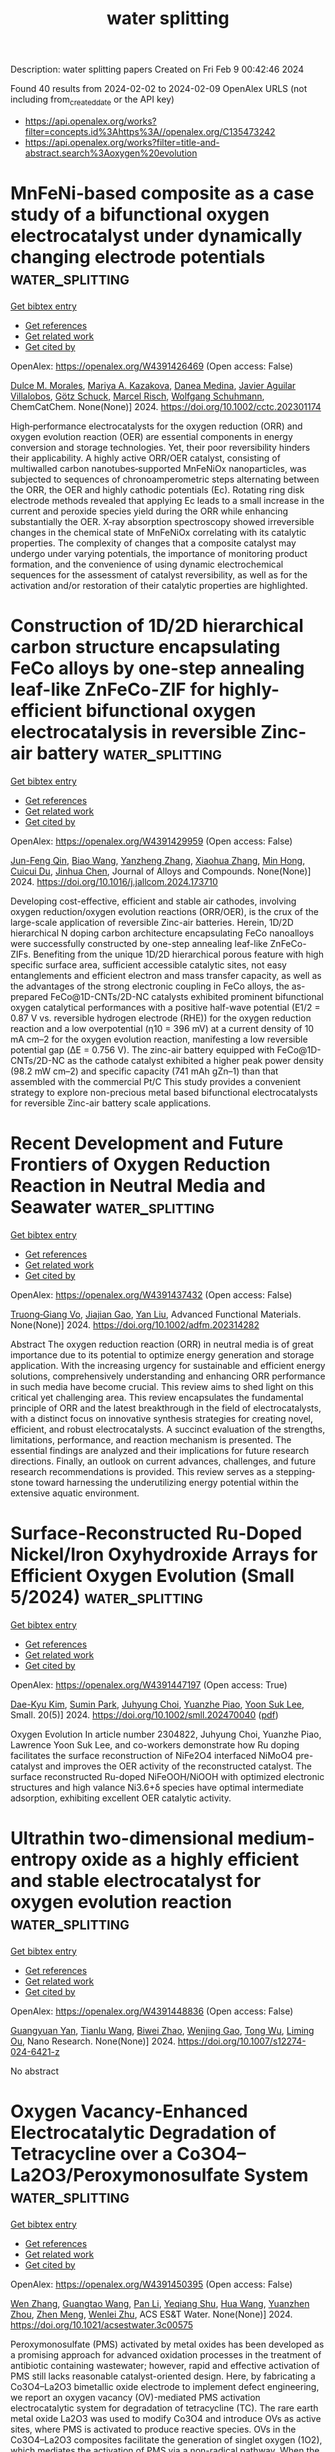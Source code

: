 #+filetags: water_splitting
#+TITLE: water splitting
Description: water splitting papers
Created on Fri Feb  9 00:42:46 2024

Found 40 results from 2024-02-02 to 2024-02-09
OpenAlex URLS (not including from_created_date or the API key)
- [[https://api.openalex.org/works?filter=concepts.id%3Ahttps%3A//openalex.org/C135473242]]
- [[https://api.openalex.org/works?filter=title-and-abstract.search%3Aoxygen%20evolution]]

* MnFeNi‐based composite as a case study of a bifunctional oxygen electrocatalyst under dynamically changing electrode potentials  :water_splitting:
:PROPERTIES:
:ID: https://openalex.org/W4391426469
:TOPICS: Electrocatalysis for Energy Conversion, Electrochemical Detection of Heavy Metal Ions, Fuel Cell Membrane Technology
:PUBLICATION_DATE: 2024-02-01
:END:    
    
[[elisp:(doi-add-bibtex-entry "https://doi.org/10.1002/cctc.202301174")][Get bibtex entry]] 

- [[elisp:(progn (xref--push-markers (current-buffer) (point)) (oa--referenced-works "https://openalex.org/W4391426469"))][Get references]]
- [[elisp:(progn (xref--push-markers (current-buffer) (point)) (oa--related-works "https://openalex.org/W4391426469"))][Get related work]]
- [[elisp:(progn (xref--push-markers (current-buffer) (point)) (oa--cited-by-works "https://openalex.org/W4391426469"))][Get cited by]]

OpenAlex: https://openalex.org/W4391426469 (Open access: False)
    
[[https://openalex.org/A5067535383][Dulce M. Morales]], [[https://openalex.org/A5037381509][Мariya A. Kazakova]], [[https://openalex.org/A5087339614][Danea Medina]], [[https://openalex.org/A5054524270][Javier Aguilar Villalobos]], [[https://openalex.org/A5013815611][Götz Schuck]], [[https://openalex.org/A5068195942][Marcel Risch]], [[https://openalex.org/A5035321019][Wolfgang Schuhmann]], ChemCatChem. None(None)] 2024. https://doi.org/10.1002/cctc.202301174 
     
High‐performance electrocatalysts for the oxygen reduction (ORR) and oxygen evolution reaction (OER) are essential components in energy conversion and storage technologies. Yet, their poor reversibility hinders their applicability. A highly active ORR/OER catalyst, consisting of multiwalled carbon nanotubes‐supported MnFeNiOx nanoparticles, was subjected to sequences of chronoamperometric steps alternating between the ORR, the OER and highly cathodic potentials (Ec). Rotating ring disk electrode methods revealed that applying Ec leads to a small increase in the current and peroxide species yield during the ORR while enhancing substantially the OER. X‐ray absorption spectroscopy showed irreversible changes in the chemical state of MnFeNiOx correlating with its catalytic properties. The complexity of changes that a composite catalyst may undergo under varying potentials, the importance of monitoring product formation, and the convenience of using dynamic electrochemical sequences for the assessment of catalyst reversibility, as well as for the activation and/or restoration of their catalytic properties are highlighted.    

    

* Construction of 1D/2D hierarchical carbon structure encapsulating FeCo alloys by one-step annealing leaf-like ZnFeCo-ZIF for highly-efficient bifunctional oxygen electrocatalysis in reversible Zinc-air battery  :water_splitting:
:PROPERTIES:
:ID: https://openalex.org/W4391429959
:TOPICS: Electrocatalysis for Energy Conversion, Aqueous Zinc-Ion Battery Technology, Fuel Cell Membrane Technology
:PUBLICATION_DATE: 2024-02-01
:END:    
    
[[elisp:(doi-add-bibtex-entry "https://doi.org/10.1016/j.jallcom.2024.173710")][Get bibtex entry]] 

- [[elisp:(progn (xref--push-markers (current-buffer) (point)) (oa--referenced-works "https://openalex.org/W4391429959"))][Get references]]
- [[elisp:(progn (xref--push-markers (current-buffer) (point)) (oa--related-works "https://openalex.org/W4391429959"))][Get related work]]
- [[elisp:(progn (xref--push-markers (current-buffer) (point)) (oa--cited-by-works "https://openalex.org/W4391429959"))][Get cited by]]

OpenAlex: https://openalex.org/W4391429959 (Open access: False)
    
[[https://openalex.org/A5041527757][Jun-Feng Qin]], [[https://openalex.org/A5075523709][Biao Wang]], [[https://openalex.org/A5002950521][Yanzheng Zhang]], [[https://openalex.org/A5079969251][Xiaohua Zhang]], [[https://openalex.org/A5088321481][Min Hong]], [[https://openalex.org/A5045997988][Cuicui Du]], [[https://openalex.org/A5012871995][Jinhua Chen]], Journal of Alloys and Compounds. None(None)] 2024. https://doi.org/10.1016/j.jallcom.2024.173710 
     
Developing cost-effective, efficient and stable air cathodes, involving oxygen reduction/oxygen evolution reactions (ORR/OER), is the crux of the large-scale application of reversible Zinc-air batteries. Herein, 1D/2D hierarchical N doping carbon architecture encapsulating FeCo nanoalloys were successfully constructed by one-step annealing leaf-like ZnFeCo-ZIFs. Benefiting from the unique 1D/2D hierarchical porous feature with high specific surface area, sufficient accessible catalytic sites, not easy entanglements and efficient electron and mass transfer capacity, as well as the advantages of the strong electronic coupling in FeCo alloys, the as-prepared FeCo@1D-CNTs/2D-NC catalysts exhibited prominent bifunctional oxygen catalytical performances with a positive half-wave potential (E1/2 = 0.87 V vs. reversible hydrogen electrode (RHE)) for the oxygen reduction reaction and a low overpotential (η10 = 396 mV) at a current density of 10 mA cm–2 for the oxygen evolution reaction, manifesting a low reversible potential gap (ΔE = 0.756 V). The zinc-air battery equipped with FeCo@1D-CNTs/2D-NC as the cathode catalyst exhibited a higher peak power density (98.2 mW cm–2) and specific capacity (741 mAh gZn–1) than that assembled with the commercial Pt/C This study provides a convenient strategy to explore non-precious metal based bifunctional electrocatalysts for reversible Zinc-air battery scale applications.    

    

* Recent Development and Future Frontiers of Oxygen Reduction Reaction in Neutral Media and Seawater  :water_splitting:
:PROPERTIES:
:ID: https://openalex.org/W4391437432
:TOPICS: Electrocatalysis for Energy Conversion, Fuel Cell Membrane Technology, Electrochemical Detection of Heavy Metal Ions
:PUBLICATION_DATE: 2024-02-01
:END:    
    
[[elisp:(doi-add-bibtex-entry "https://doi.org/10.1002/adfm.202314282")][Get bibtex entry]] 

- [[elisp:(progn (xref--push-markers (current-buffer) (point)) (oa--referenced-works "https://openalex.org/W4391437432"))][Get references]]
- [[elisp:(progn (xref--push-markers (current-buffer) (point)) (oa--related-works "https://openalex.org/W4391437432"))][Get related work]]
- [[elisp:(progn (xref--push-markers (current-buffer) (point)) (oa--cited-by-works "https://openalex.org/W4391437432"))][Get cited by]]

OpenAlex: https://openalex.org/W4391437432 (Open access: False)
    
[[https://openalex.org/A5052160153][Truong‐Giang Vo]], [[https://openalex.org/A5011351300][Jiajian Gao]], [[https://openalex.org/A5021293751][Yan Liu]], Advanced Functional Materials. None(None)] 2024. https://doi.org/10.1002/adfm.202314282 
     
Abstract The oxygen reduction reaction (ORR) in neutral media is of great importance due to its potential to optimize energy generation and storage application. With the increasing urgency for sustainable and efficient energy solutions, comprehensively understanding and enhancing ORR performance in such media have become crucial. This review aims to shed light on this critical yet challenging area. This review encapsulates the fundamental principle of ORR and the latest breakthrough in the field of electrocatalysts, with a distinct focus on innovative synthesis strategies for creating novel, efficient, and robust electrocatalysts. A succinct evaluation of the strengths, limitations, performance, and reaction mechanism is presented. The essential findings are analyzed and their implications for future research directions. Finally, an outlook on current advances, challenges, and future research recommendations is provided. This review serves as a stepping‐stone toward harnessing the underutilizing energy potential within the extensive aquatic environment.    

    

* Surface‐Reconstructed Ru‐Doped Nickel/Iron Oxyhydroxide Arrays for Efficient Oxygen Evolution (Small 5/2024)  :water_splitting:
:PROPERTIES:
:ID: https://openalex.org/W4391447197
:TOPICS: Electrocatalysis for Energy Conversion, Fuel Cell Membrane Technology
:PUBLICATION_DATE: 2024-02-01
:END:    
    
[[elisp:(doi-add-bibtex-entry "https://doi.org/10.1002/smll.202470040")][Get bibtex entry]] 

- [[elisp:(progn (xref--push-markers (current-buffer) (point)) (oa--referenced-works "https://openalex.org/W4391447197"))][Get references]]
- [[elisp:(progn (xref--push-markers (current-buffer) (point)) (oa--related-works "https://openalex.org/W4391447197"))][Get related work]]
- [[elisp:(progn (xref--push-markers (current-buffer) (point)) (oa--cited-by-works "https://openalex.org/W4391447197"))][Get cited by]]

OpenAlex: https://openalex.org/W4391447197 (Open access: True)
    
[[https://openalex.org/A5033309633][Dae-Kyu Kim]], [[https://openalex.org/A5057282099][Sumin Park]], [[https://openalex.org/A5041098296][Juhyung Choi]], [[https://openalex.org/A5076569813][Yuanzhe Piao]], [[https://openalex.org/A5028129738][Yoon Suk Lee]], Small. 20(5)] 2024. https://doi.org/10.1002/smll.202470040  ([[https://onlinelibrary.wiley.com/doi/pdfdirect/10.1002/smll.202470040][pdf]])
     
Oxygen Evolution In article number 2304822, Juhyung Choi, Yuanzhe Piao, Lawrence Yoon Suk Lee, and co-workers demonstrate how Ru doping facilitates the surface reconstruction of NiFe2O4 interfaced NiMoO4 pre-catalyst and improves the OER activity of the reconstructed catalyst. The surface reconstructed Ru-doped NiFeOOH/NiOOH with optimized electronic structures and high valance Ni3.6+δ species have optimal intermediate adsorption, exhibiting excellent OER catalytic activity.    

    

* Ultrathin two-dimensional medium-entropy oxide as a highly efficient and stable electrocatalyst for oxygen evolution reaction  :water_splitting:
:PROPERTIES:
:ID: https://openalex.org/W4391448836
:TOPICS: Electrocatalysis for Energy Conversion, Memristive Devices for Neuromorphic Computing, Electrochemical Detection of Heavy Metal Ions
:PUBLICATION_DATE: 2024-02-01
:END:    
    
[[elisp:(doi-add-bibtex-entry "https://doi.org/10.1007/s12274-024-6421-z")][Get bibtex entry]] 

- [[elisp:(progn (xref--push-markers (current-buffer) (point)) (oa--referenced-works "https://openalex.org/W4391448836"))][Get references]]
- [[elisp:(progn (xref--push-markers (current-buffer) (point)) (oa--related-works "https://openalex.org/W4391448836"))][Get related work]]
- [[elisp:(progn (xref--push-markers (current-buffer) (point)) (oa--cited-by-works "https://openalex.org/W4391448836"))][Get cited by]]

OpenAlex: https://openalex.org/W4391448836 (Open access: False)
    
[[https://openalex.org/A5005296846][Guangyuan Yan]], [[https://openalex.org/A5026227210][Tianlu Wang]], [[https://openalex.org/A5089799624][Biwei Zhao]], [[https://openalex.org/A5074155843][Wenjing Gao]], [[https://openalex.org/A5067205077][Tong Wu]], [[https://openalex.org/A5074427457][Liming Ou]], Nano Research. None(None)] 2024. https://doi.org/10.1007/s12274-024-6421-z 
     
No abstract    

    

* Oxygen Vacancy-Enhanced Electrocatalytic Degradation of Tetracycline over a Co3O4–La2O3/Peroxymonosulfate System  :water_splitting:
:PROPERTIES:
:ID: https://openalex.org/W4391450395
:TOPICS: Advanced Oxidation Processes for Water Treatment, Photocatalytic Materials for Solar Energy Conversion, Catalytic Reduction of Nitro Compounds
:PUBLICATION_DATE: 2024-02-01
:END:    
    
[[elisp:(doi-add-bibtex-entry "https://doi.org/10.1021/acsestwater.3c00575")][Get bibtex entry]] 

- [[elisp:(progn (xref--push-markers (current-buffer) (point)) (oa--referenced-works "https://openalex.org/W4391450395"))][Get references]]
- [[elisp:(progn (xref--push-markers (current-buffer) (point)) (oa--related-works "https://openalex.org/W4391450395"))][Get related work]]
- [[elisp:(progn (xref--push-markers (current-buffer) (point)) (oa--cited-by-works "https://openalex.org/W4391450395"))][Get cited by]]

OpenAlex: https://openalex.org/W4391450395 (Open access: False)
    
[[https://openalex.org/A5078949281][Wen Zhang]], [[https://openalex.org/A5029290111][Guangtao Wang]], [[https://openalex.org/A5086290413][Pan Li]], [[https://openalex.org/A5045603095][Yeqiang Shu]], [[https://openalex.org/A5036350345][Hua Wang]], [[https://openalex.org/A5041328320][Yuanzhen Zhou]], [[https://openalex.org/A5009519419][Zhen Meng]], [[https://openalex.org/A5048251870][Wenlei Zhu]], ACS ES&T Water. None(None)] 2024. https://doi.org/10.1021/acsestwater.3c00575 
     
Peroxymonosulfate (PMS) activated by metal oxides has been developed as a promising approach for advanced oxidation processes in the treatment of antibiotic containing wastewater; however, rapid and effective activation of PMS still lacks reasonable catalyst-oriented design. Here, by fabricating a Co3O4–La2O3 bimetallic oxide electrode to implement defect engineering, we report an oxygen vacancy (OV)-mediated PMS activation electrocatalytic system for degradation of tetracycline (TC). The rare earth metal oxide La2O3 was used to modify Co3O4 and introduce OVs as active sites, where PMS is activated to produce reactive species. OVs in the Co3O4–La2O3 composites facilitate the generation of singlet oxygen (1O2), which mediates the activation of PMS via a non-radical pathway. When the ratio of Co to La was 2:1, the system Co3O4–La2O3/PMS had a degradation efficiency for TC of more than 97.50% and a mineralization rate of up to 62.97% within 40 min. Overall, the findings on the defect-engineered materials for antibiotic degradation could provide an effective strategy for the treatment of antibiotic containing wastewater with low energy consumption and pollution.    

    

* Role of A-sites in pyrochlore lanthanide ruthenate for electrocatalysis of oxygen evolution reaction  :water_splitting:
:PROPERTIES:
:ID: https://openalex.org/W4391450654
:TOPICS: Electrocatalysis for Energy Conversion, Electrochemical Detection of Heavy Metal Ions, Memristive Devices for Neuromorphic Computing
:PUBLICATION_DATE: 2024-02-01
:END:    
    
[[elisp:(doi-add-bibtex-entry "https://doi.org/10.1016/j.jmat.2023.12.009")][Get bibtex entry]] 

- [[elisp:(progn (xref--push-markers (current-buffer) (point)) (oa--referenced-works "https://openalex.org/W4391450654"))][Get references]]
- [[elisp:(progn (xref--push-markers (current-buffer) (point)) (oa--related-works "https://openalex.org/W4391450654"))][Get related work]]
- [[elisp:(progn (xref--push-markers (current-buffer) (point)) (oa--cited-by-works "https://openalex.org/W4391450654"))][Get cited by]]

OpenAlex: https://openalex.org/W4391450654 (Open access: True)
    
[[https://openalex.org/A5002424714][Hengyu Guo]], [[https://openalex.org/A5026495381][Zhengping Zhang]], [[https://openalex.org/A5085586043][Feng Wang]], Journal of Materiomics. None(None)] 2024. https://doi.org/10.1016/j.jmat.2023.12.009 
     
Developing highly stable and efficient catalysts for oxygen evolution reaction (OER) is extremely important to sustainable energy conversion and storage, but improved efficiency is largely hindered by sluggish reaction kinetics. Dense and bimetal ruthenates have emerged as one of the promising substitutes to replace single-metal ruthenium or iridium oxides, but the fundamental understanding the role of A-site cations is still blurring. Herein, a family of lanthanides (Ln = all the lanthanides except Pm) are applied to synthesize pyrochlore lanthanide ruthenates (Ln2Ru2O7), and only Ln2Ru2O7 (Ln = Sm, Eu, Gd, Tb, Dy, Ho, Er, Tm, Yb, or Lu) with pure phase can be obtained by the ambient-pressure calcination. Compared with the perovskite ruthenates (SrRuO3) and rutile RuO2, the [RuO6] units in these Ln2Ru2O7 present the largely distorted configurations and different energy level splitting to prevent the excessive Ru oxidation and dissolution, which leads the primary improvement in the electrocatalytic OER performance. In the similar crystalline field split states, the charge transfer between [RuO6] units and Ln3+ cations also affect catalytic activities, even in the Ln2Ru2O7 surface reconstruction during the OER process. Consequently, Tb2Ru2O7 showed the highest OER performance among all the prepared Ln2Ru2O7 with similar morphologies and crystallization. This systematic work gives fundamental cognition to rational design of high-performance OER electrocatalysts in proper water electrolysis technologies.    

    

* Oxygen Vacancy Rich δ-MnO2 Nanosheets Encapsulating Single Cobalt Atoms-Anchored Carbon Nanotubes for Efficient Oxygen Evolution  :water_splitting:
:PROPERTIES:
:ID: https://openalex.org/W4391451074
:TOPICS: Electrocatalysis for Energy Conversion, Aqueous Zinc-Ion Battery Technology, Fuel Cell Membrane Technology
:PUBLICATION_DATE: 2024-02-01
:END:    
    
[[elisp:(doi-add-bibtex-entry "https://doi.org/10.1016/j.mtener.2024.101515")][Get bibtex entry]] 

- [[elisp:(progn (xref--push-markers (current-buffer) (point)) (oa--referenced-works "https://openalex.org/W4391451074"))][Get references]]
- [[elisp:(progn (xref--push-markers (current-buffer) (point)) (oa--related-works "https://openalex.org/W4391451074"))][Get related work]]
- [[elisp:(progn (xref--push-markers (current-buffer) (point)) (oa--cited-by-works "https://openalex.org/W4391451074"))][Get cited by]]

OpenAlex: https://openalex.org/W4391451074 (Open access: False)
    
[[https://openalex.org/A5086232537][Yan Cheng]], [[https://openalex.org/A5059702771][Bo Cao]], [[https://openalex.org/A5022876276][Xuan Xu]], [[https://openalex.org/A5023799328][Lele Peng]], [[https://openalex.org/A5003009329][Baocang Liu]], [[https://openalex.org/A5011076022][Jinlu He]], [[https://openalex.org/A5037657487][Jun Zhang]], Materials Today Energy. None(None)] 2024. https://doi.org/10.1016/j.mtener.2024.101515 
     
Oxygen vacancy (OVac) and interface engineering are effective tactics for regulating the electronic structure of electrocatalysts and optimizing the absorption/desorption of reactants and intermediates on the catalyst surface to enhance the oxygen evolution reaction (OER). Herein, a self-supported electrocatalyst, comprising δ-MnO2 nanosheets grown on Co single atoms (CoSAs) anchored on N-doped carbon nanotubes (NCNTs) embedded with Co nanoparticle on a carbon cloth (CC) (δ-MnO2/CoNP@CoSAs-NCNTs/CC), was fabricated. Through in-situ growth of δ-MnO2 nanosheets on CoNP@CoSAs-NCNTs/CC, the number of OVac is increased, as proved by X-ray photoelectron spectroscopy (XPS), electron paramagnetic resonance (EPR), and Positron annihilation lifetime spectrometer (PALS), due to the redox between MnO2 and Co. Experimental results and theoretical calculations confirm that the formation of OVac rich δ-MnO2 nanosheets and the construction of heterogeneous interface between δ-MnO2 and CoSAs-NCNTs endow the electrocatalyst with good conductivity, fast charge transfer, and multiple active sites, leading to rapid OER reaction kinetics. Therefore, the δ-MnO2/CoNP@CoSAs-NCNTs/CC electrocatalyst demonstrates remarkable OER performance, requiring only 165 mV overpotential to reach a current density of 10 mA cm−2 in an alkaline solution.    

    

* Engineering the performance of bifunctional oxygen electrocatalysts by modulating the electronic structure of Co2P for rechargeable Zn-air battery  :water_splitting:
:PROPERTIES:
:ID: https://openalex.org/W4391451713
:TOPICS: Electrocatalysis for Energy Conversion, Aqueous Zinc-Ion Battery Technology, Fuel Cell Membrane Technology
:PUBLICATION_DATE: 2024-02-01
:END:    
    
[[elisp:(doi-add-bibtex-entry "https://doi.org/10.1016/j.jelechem.2024.118075")][Get bibtex entry]] 

- [[elisp:(progn (xref--push-markers (current-buffer) (point)) (oa--referenced-works "https://openalex.org/W4391451713"))][Get references]]
- [[elisp:(progn (xref--push-markers (current-buffer) (point)) (oa--related-works "https://openalex.org/W4391451713"))][Get related work]]
- [[elisp:(progn (xref--push-markers (current-buffer) (point)) (oa--cited-by-works "https://openalex.org/W4391451713"))][Get cited by]]

OpenAlex: https://openalex.org/W4391451713 (Open access: False)
    
[[https://openalex.org/A5083631770][Xianglan Xian]], [[https://openalex.org/A5021214805][Xianhui Peng]], [[https://openalex.org/A5044012700][Lina Han]], [[https://openalex.org/A5054593512][Yidan Fu]], [[https://openalex.org/A5026087874][Xiaoyuan Zeng]], [[https://openalex.org/A5061351879][Yingjie Zhang]], [[https://openalex.org/A5082664273][Jing Feng]], [[https://openalex.org/A5069085050][Peng Dong]], Journal of Electroanalytical Chemistry. None(None)] 2024. https://doi.org/10.1016/j.jelechem.2024.118075 
     
To develop the high-efficiency and low-cost bifunctional electrocatalysts for the oxygen evolution reaction (OER) and oxygen reduction reaction (ORR) is very important and challenging for the rechargeable Zn-air batteries (ZABs). The sluggish ion/electron transport kinetics observed during the OER and ORR processes with the Co2P electrocatalyst can be attributed to the strong binding force between the surface Co atoms and the adsorbed intermediates. Herein, the electronic structure optimization is conducted to enhance the ORR and OER electrocatalytic activities of Co2P nanoparticles by doping iron ions. The results show that the Fe doping enable adjust the electronic structure of the Co atom and lower the energy barrier of RDS. Compared with Co2P@NCNT, the (Co0.90Fe0.10)2P@NCNT exhibit higher onset and half-wave potential (0.92 and 0.85 V vs. RHE, respectively) during the ORR process, and lower overpotential (380 mV, the current density is 10 mA∙cm−2) during the OER process. As expected, the ZABs base on (Co0.90Fe0.10)2P@NCNT electrocatalyst display an outstanding specific capacity (928.50 mAh∙g−1Zn), and an excellent peak power density (246.8 mW∙cm−2). This promising work may contribute to the fabrication of efficient electrocatalyst for ZABs.    

    

* MBenes-Supported Single Atom Catalysts for Oxygen Reduction and Oxygen Evolution Reaction by First-Principles Study and Machine Learning  :water_splitting:
:PROPERTIES:
:ID: https://openalex.org/W4391453015
:TOPICS: Two-Dimensional Transition Metal Carbides and Nitrides (MXenes), Electrocatalysis for Energy Conversion, Photocatalytic Materials for Solar Energy Conversion
:PUBLICATION_DATE: 2024-01-01
:END:    
    
[[elisp:(doi-add-bibtex-entry "https://doi.org/10.1360/nso/20230043")][Get bibtex entry]] 

- [[elisp:(progn (xref--push-markers (current-buffer) (point)) (oa--referenced-works "https://openalex.org/W4391453015"))][Get references]]
- [[elisp:(progn (xref--push-markers (current-buffer) (point)) (oa--related-works "https://openalex.org/W4391453015"))][Get related work]]
- [[elisp:(progn (xref--push-markers (current-buffer) (point)) (oa--cited-by-works "https://openalex.org/W4391453015"))][Get cited by]]

OpenAlex: https://openalex.org/W4391453015 (Open access: False)
    
[[https://openalex.org/A5047622787][Erpeng Wang]], [[https://openalex.org/A5013097344][Guanjie Wang]], [[https://openalex.org/A5006387641][Jing Zhou]], [[https://openalex.org/A5030071648][Zhi‐Wei Sun]], National science open. None(None)] 2024. https://doi.org/10.1360/nso/20230043 
     
No abstract    

    

* Rational construction of MOF derived α-Fe2O3/g-C3N4 composite for effective photocatalytic degradation of organic pollutants and electrocatalytic oxygen evolution reaction  :water_splitting:
:PROPERTIES:
:ID: https://openalex.org/W4391460539
:TOPICS: Photocatalytic Materials for Solar Energy Conversion, Nanomaterials with Enzyme-Like Characteristics, Formation and Properties of Nanocrystals and Nanostructures
:PUBLICATION_DATE: 2024-04-01
:END:    
    
[[elisp:(doi-add-bibtex-entry "https://doi.org/10.1016/j.saa.2024.123972")][Get bibtex entry]] 

- [[elisp:(progn (xref--push-markers (current-buffer) (point)) (oa--referenced-works "https://openalex.org/W4391460539"))][Get references]]
- [[elisp:(progn (xref--push-markers (current-buffer) (point)) (oa--related-works "https://openalex.org/W4391460539"))][Get related work]]
- [[elisp:(progn (xref--push-markers (current-buffer) (point)) (oa--cited-by-works "https://openalex.org/W4391460539"))][Get cited by]]

OpenAlex: https://openalex.org/W4391460539 (Open access: True)
    
[[https://openalex.org/A5007907737][Sakthivel Kumaravel]], [[https://openalex.org/A5088680824][A. Balakrishna]], [[https://openalex.org/A5054548270][C. Chandrasatheesh]], [[https://openalex.org/A5072538338][Theophile Niyitanga]], [[https://openalex.org/A5008025536][R. Saranya]], [[https://openalex.org/A5023927197][Imran Hasan]], [[https://openalex.org/A5093845043][T. Abisheik]], [[https://openalex.org/A5051523171][S. Rajakumar]], [[https://openalex.org/A5035450337][V. Pandiyan]], [[https://openalex.org/A5005825573][Krishnakumar Balu]], Spectrochimica Acta Part A: Molecular and Biomolecular Spectroscopy. 310(None)] 2024. https://doi.org/10.1016/j.saa.2024.123972 
     
In recent years, researchers have been actively investigating metal oxide-based materials with narrow bandgaps due to their potential applications toward wastewater treatment and oxygen evolution reactions (OER). In this study, we successfully synthesized g-C3N4 (GCN), Fe2O3, and Fe2O3/g-C3N4 (FGCN) using thermal polymerization and hydrothermal methods. We characterized the physicochemical and structural properties of these materials through various analytical techniques including XRD, FT-IR, UV-DRS, XPS, FE-SEM, and HR-TEM analyses, confirming the effective construction of the FGCN composite catalyst. We evaluated the photocatalytic activity of Fe2O3, GCN, and FGCN composite catalysts by assessing their ability to degrade rhodamine B (RhB) and crystal violet (CV) by exposing them to sunlight for 150 min. Among these catalysts, the FGCN composite demonstrated excellent photocatalytic performance, achieving 93 % and 95 % degradation of RhB and CV, respectively, under 150 min of sunlight exposure. The developed Fe2O3/g-C3N4@Nickel foam (FGCN@NF) composite catalyst exhibits remarkable OER performance, with a reduced Tafel slope of 64 mV/dec and a low overpotential of 290 mV at a current density of 10 mA/cm2 and shows excellent durable performance over a long time (15 h). Total Organic Carbon (TOC) analysis confirmed the mineralization of both dyes. The photocatalytic performance remained largely unchanged after five consecutive experiments, demonstrating excellent reusability and photostability. Trapping experiments revealed that O2●– is the main species responsible for the photocatalytic decomposition of various dyes by the FGCN composite catalyst. Therefore, the development of a versatile photo/electrocatalytic system that can efficiently promote energy conversion in environmental applications has attracted great attention.    

    

* Medium-Entropy Co–Fe–Cr–Mo Spinel Nanoflowers as Electrocatalysts for Oxygen Evolution  :water_splitting:
:PROPERTIES:
:ID: https://openalex.org/W4391464648
:TOPICS: Electrocatalysis for Energy Conversion, Electrochemical Detection of Heavy Metal Ions, Fuel Cell Membrane Technology
:PUBLICATION_DATE: 2024-02-02
:END:    
    
[[elisp:(doi-add-bibtex-entry "https://doi.org/10.1021/acsanm.3c05568")][Get bibtex entry]] 

- [[elisp:(progn (xref--push-markers (current-buffer) (point)) (oa--referenced-works "https://openalex.org/W4391464648"))][Get references]]
- [[elisp:(progn (xref--push-markers (current-buffer) (point)) (oa--related-works "https://openalex.org/W4391464648"))][Get related work]]
- [[elisp:(progn (xref--push-markers (current-buffer) (point)) (oa--cited-by-works "https://openalex.org/W4391464648"))][Get cited by]]

OpenAlex: https://openalex.org/W4391464648 (Open access: False)
    
[[https://openalex.org/A5007542563][Yuhang Sun]], [[https://openalex.org/A5006901660][Tianmi Tang]], [[https://openalex.org/A5072475535][Liyuan Xiao]], [[https://openalex.org/A5053838411][Jingyi Han]], [[https://openalex.org/A5086755732][Xue Bai]], [[https://openalex.org/A5033773174][Mingyuan Shi]], [[https://openalex.org/A5086922328][Siyu Chen]], [[https://openalex.org/A5007095017][Jingru Sun]], [[https://openalex.org/A5060962227][Yuanyuan Ma]], [[https://openalex.org/A5074571254][Jingqi Guan]], ACS Applied Nano Materials. None(None)] 2024. https://doi.org/10.1021/acsanm.3c05568 
     
Oxygen evolution reaction (OER) plays an important role in many electrocatalysis-related fields. However, the slow kinetics of the OER seriously hinders energy efficiency. Here, we synthesize flower-like Co–Fe–Cr–Mo medium-entropy spinel (MES) nanosheets on nickel foam (NF) using one-step solvothermal method for the OER. Due to high stability and compositional diversity, the CoFeCrMoOx/NF catalyst exhibits excellent electrocatalytic OER performance with an overpotential of only 196 mV at 10 mA cm–2 in 1.0 M KOH solution, much lower than CoFeCrMnOx/NF, CoFeCrCeOx/NF, CoFeCrSnOx/NF, CoFeCrAlOx/NF, and commercial IrO2 catalysts, reflecting that the formation of flower-like MES has a positive effect on the improvement of OER performance. The introduction of Mo increases active sites, promotes electron transfer, accelerates the adsorption and desorption of the OER intermediates, reduces the energy barrier, and thus improves the performance of the OER. In situ Raman spectra indicate that the surface CoOOH and FeOOH species are important active components for the OER.    

    

* Efficient and Stable Dual-Active-Site of Core-Shell NiFe-Layered Double Hydroxide Anchored on FeMnON-N-Doped Carbon Nanotubes as Bifunctional Oxygen Electrocatalysts for Zn-Air Batteries  :water_splitting:
:PROPERTIES:
:ID: https://openalex.org/W4391465634
:TOPICS: Aqueous Zinc-Ion Battery Technology, Electrocatalysis for Energy Conversion, Materials for Electrochemical Supercapacitors
:PUBLICATION_DATE: 2024-02-02
:END:    
    
[[elisp:(doi-add-bibtex-entry "https://doi.org/10.1149/1945-7111/ad258f")][Get bibtex entry]] 

- [[elisp:(progn (xref--push-markers (current-buffer) (point)) (oa--referenced-works "https://openalex.org/W4391465634"))][Get references]]
- [[elisp:(progn (xref--push-markers (current-buffer) (point)) (oa--related-works "https://openalex.org/W4391465634"))][Get related work]]
- [[elisp:(progn (xref--push-markers (current-buffer) (point)) (oa--cited-by-works "https://openalex.org/W4391465634"))][Get cited by]]

OpenAlex: https://openalex.org/W4391465634 (Open access: True)
    
[[https://openalex.org/A5045152952][Parisa Akbarian]], [[https://openalex.org/A5080201596][Mehdi Kheirmand]], Journal of The Electrochemical Society. None(None)] 2024. https://doi.org/10.1149/1945-7111/ad258f 
     
Abstract The bifunctional air electrodes with numerous dual-active sites and low cost are desirable to modify the performance of Zn-air batteries (ZABs). Metal–oxygen-nitrogen–carbon substrate (M = Mn, Fe, Ni, etc.) and NiFe-layered double hydroxide (NiFe-LDH) nanosheets are excellent catalysts in the oxygen reduction reaction (ORR) and oxygen evolution reaction (OER) process, respectively. Here, we investigated a bifunctional electrocatalytic substrate with 3D core-shell hierarchical architecture by anchoring high OER-active NiFe-LDH on ORR-active FeMnZIF-8@gC3N4-derived FeMnON-N doped carbon nanotubes with bamboo like (NiFe-LDH@FeMnON-NC). This nano composite has unique features such as robust synergistic effects, high conductivity, balance, and optimization of surface chemical valences of Fe, Mn, and Ni atoms to boost the bifunctional ORR and OER properties and stability in ZABs. The NiFe-LDH@FeMnON-NC nanocomposite not only exhibited superior OER electroactivity with a low onset overpotential of 235 mV (10 mA cm−2), but also have excellent ORR activity with current density of -5.48 mAcm-2 and onset potential of 1.04 V, which is better than or comparable to those of commercial Pt/C and RuO2. Rechargeable ZABs constructed by bifunctional NiFe-LDH@FeMnON-NC have a peak power density (235.41 mW cm−2), open-circuit potential (OCV) (1.53 V), small discharge/charge band gap of 0.74 V and excellent discharge stability.    

    

* Enhancement of the electrochemical oxygen evolution reaction by light and external magnetic fields, using hybrid electrodes made by Langmuir-Blodgett  :water_splitting:
:PROPERTIES:
:ID: https://openalex.org/W4391467484
:TOPICS: Electrochemical Detection of Heavy Metal Ions, Electrocatalysis for Energy Conversion, Electrochemical Biosensor Technology
:PUBLICATION_DATE: 2024-02-01
:END:    
    
[[elisp:(doi-add-bibtex-entry "https://doi.org/10.1016/j.electacta.2024.143910")][Get bibtex entry]] 

- [[elisp:(progn (xref--push-markers (current-buffer) (point)) (oa--referenced-works "https://openalex.org/W4391467484"))][Get references]]
- [[elisp:(progn (xref--push-markers (current-buffer) (point)) (oa--related-works "https://openalex.org/W4391467484"))][Get related work]]
- [[elisp:(progn (xref--push-markers (current-buffer) (point)) (oa--cited-by-works "https://openalex.org/W4391467484"))][Get cited by]]

OpenAlex: https://openalex.org/W4391467484 (Open access: False)
    
[[https://openalex.org/A5093135703][Viviana Beatriz Daboin]], [[https://openalex.org/A5051371013][Sara Natalia Moya Betancourt]], [[https://openalex.org/A5024771425][Eliana D. Farias]], [[https://openalex.org/A5037034047][Julieta Soledad Riva]], [[https://openalex.org/A5083110004][Paula G. Bercoff]], Electrochimica Acta. None(None)] 2024. https://doi.org/10.1016/j.electacta.2024.143910 
     
The implementation of water electrolysis technology is hampered by the slow kinetics of the oxygen evolution reaction. In an attempt to solve this issue, anodes which are able to respond to external stimuli such as magnetic field and light were successfully prepared by the Langmuir-Blodgett technique, using Fe3O4 magnetic nanoparticles (FTO/Fe3O4) and Fe3O4 nanoparticles together with tetrathiafulvalene as photosensitizer (FTO/Fe3O4/TTF). This technique allowed obtaining highly stable and homogeneous anodes in a simple and reproducible way. The electrodes produced a catalytic effect on the water oxidation reaction, without the use of a noble-metal, and proved to be sensitive to a 365 nm LED light as well as to an external magnetic field. Water oxidation reaction was evaluated by linear sweep voltammetry, by the Tafel slopes and also by electrochemical impedance spectroscopy. This work presents new perspectives for the water oxidation reaction, using electrodes fabricated by the Langmuir-Blodgett technique and catalyzed through the use of external stimuli such as light and magnetic fields.    

    

* Regulating Excess Electrons in Reducible Metal Oxides for Enhanced Oxygen Evolution Reaction Activity: A Mini‐Review  :water_splitting:
:PROPERTIES:
:ID: https://openalex.org/W4391480506
:TOPICS: Electrocatalysis for Energy Conversion, Electrochemical Detection of Heavy Metal Ions, Fuel Cell Membrane Technology
:PUBLICATION_DATE: 2024-02-01
:END:    
    
[[elisp:(doi-add-bibtex-entry "https://doi.org/10.1002/cphc.202400081")][Get bibtex entry]] 

- [[elisp:(progn (xref--push-markers (current-buffer) (point)) (oa--referenced-works "https://openalex.org/W4391480506"))][Get references]]
- [[elisp:(progn (xref--push-markers (current-buffer) (point)) (oa--related-works "https://openalex.org/W4391480506"))][Get related work]]
- [[elisp:(progn (xref--push-markers (current-buffer) (point)) (oa--cited-by-works "https://openalex.org/W4391480506"))][Get cited by]]

OpenAlex: https://openalex.org/W4391480506 (Open access: False)
    
[[https://openalex.org/A5077004272][Xiang Huang]], [[https://openalex.org/A5070255704][Hu Xu]], ChemPhysChem. None(None)] 2024. https://doi.org/10.1002/cphc.202400081 
     
Identifying a universal activity descriptor for metal oxides, akin to the d‐band center for transition metals, remains a significant challenge in catalyst design, largely due to the intricate electronic structures of metal oxides. This review highlights a major advancement in formulating the number of excess electrons (NEE) as an activity descriptor for oxygen evolution reaction (OER) on reducible metal oxide surfaces. We elaborate on the quantitative relationship between NEE and the adsorption properties of OER intermediates, and unveil the decisive role of the octet rule on the OER performance of these oxides. This insight provides a robust theoretical basis for designing effective OER catalysts. Moreover, we discuss critical experimental evidence supporting this theory and summarize recent advances in employing NEE as a guiding principle for developing highly efficient OER catalysts experimentally.    

    

* ZIF-67-derived Se-doped CoSe2 grown on carbon nanofibers as oxygen electrocatalysis for rechargeable Zn-air batteries  :water_splitting:
:PROPERTIES:
:ID: https://openalex.org/W4391481457
:TOPICS: Aqueous Zinc-Ion Battery Technology, Electrocatalysis for Energy Conversion, Conducting Polymer Research
:PUBLICATION_DATE: 2024-01-01
:END:    
    
[[elisp:(doi-add-bibtex-entry "https://doi.org/10.1039/d3nj05569h")][Get bibtex entry]] 

- [[elisp:(progn (xref--push-markers (current-buffer) (point)) (oa--referenced-works "https://openalex.org/W4391481457"))][Get references]]
- [[elisp:(progn (xref--push-markers (current-buffer) (point)) (oa--related-works "https://openalex.org/W4391481457"))][Get related work]]
- [[elisp:(progn (xref--push-markers (current-buffer) (point)) (oa--cited-by-works "https://openalex.org/W4391481457"))][Get cited by]]

OpenAlex: https://openalex.org/W4391481457 (Open access: False)
    
[[https://openalex.org/A5045064102][Wenjing Cui]], [[https://openalex.org/A5021750523][Shan Xu]], [[https://openalex.org/A5029194490][Jie Bai]], [[https://openalex.org/A5042908851][Chunping Li]], [[https://openalex.org/A5027533708][Xueliang Sun]], New Journal of Chemistry. None(None)] 2024. https://doi.org/10.1039/d3nj05569h 
     
Exploring bifunctional electrocatalysts for oxygen evolution reaction (OER) and oxygen reduction reaction (ORR) combining the features of effective electrocatalytic activity, high electrical conductivity, and superior stability remains a significant challenge...    

    

* Ir loaded Co(OH)2 nanosheets with vacancy defects for boosting oxygen evolution reaction and stability  :water_splitting:
:PROPERTIES:
:ID: https://openalex.org/W4391482605
:TOPICS: Electrocatalysis for Energy Conversion, Formation and Properties of Nanocrystals and Nanostructures, Electrochemical Detection of Heavy Metal Ions
:PUBLICATION_DATE: 2024-02-01
:END:    
    
[[elisp:(doi-add-bibtex-entry "https://doi.org/10.1016/j.jcat.2024.115352")][Get bibtex entry]] 

- [[elisp:(progn (xref--push-markers (current-buffer) (point)) (oa--referenced-works "https://openalex.org/W4391482605"))][Get references]]
- [[elisp:(progn (xref--push-markers (current-buffer) (point)) (oa--related-works "https://openalex.org/W4391482605"))][Get related work]]
- [[elisp:(progn (xref--push-markers (current-buffer) (point)) (oa--cited-by-works "https://openalex.org/W4391482605"))][Get cited by]]

OpenAlex: https://openalex.org/W4391482605 (Open access: False)
    
[[https://openalex.org/A5070461940][Junfang Zhang]], [[https://openalex.org/A5027089731][Xiang Li]], [[https://openalex.org/A5008154965][Zehao Zang]], [[https://openalex.org/A5031461208][Chuanyan Fan]], [[https://openalex.org/A5007861370][Yubo Luo]], [[https://openalex.org/A5027943437][Lanlan Li]], [[https://openalex.org/A5025634082][Xiaofei Yu]], [[https://openalex.org/A5055910967][Xiaojing Yang]], [[https://openalex.org/A5014712188][Zunming Lu]], [[https://openalex.org/A5064217591][Xinghua Zhang]], Journal of Catalysis. None(None)] 2024. https://doi.org/10.1016/j.jcat.2024.115352 
     
Transition metal hydroxides have great potential as oxygen evolution reaction (OER) catalysts, while its low reaction kinetics and unsatisfactory stability limits the further application. Herein, Co(OH)2 nanosheets with oxygen vacancies defects and anchored Ir atoms and clusters (Ir/D-Co(OH)2) were prepared by electrochemical deposition and in-situ etching. The Introduction of Ir species is beneficial to regulate the valence electron configuration on Co 3d orbit and enhance the conductivity, which contributes to improving kinetics of Co(OH)2. In addition, the introduced defects not only regulate the adsorption energy barrier of reaction intermediates, but also serve as anchor centers for stabilizing Ir atoms and clusters, thus enhancing the active surface area and catalytic stability. The Ir/D-Co(OH)2/NF catalyst owns ultralow OER potential of 270.5 mV at 100 mA cm-2, and it has superior long-term stability under high current density of 100 mA cm-2 for 100 hours. This work provides a simple method to design noble atoms loaded transition metal hydroxides with specific defects for enhancing OER performance and high stability.    

    

* Enhanced catalytic activity through a unique cage structure of amorphous NiFe oxide via tri-doping P, B, N and introducing tungsten for the oxygen evolution reaction  :water_splitting:
:PROPERTIES:
:ID: https://openalex.org/W4391482704
:TOPICS: Electrocatalysis for Energy Conversion, Memristive Devices for Neuromorphic Computing, Aqueous Zinc-Ion Battery Technology
:PUBLICATION_DATE: 2024-02-01
:END:    
    
[[elisp:(doi-add-bibtex-entry "https://doi.org/10.1016/j.jallcom.2024.173726")][Get bibtex entry]] 

- [[elisp:(progn (xref--push-markers (current-buffer) (point)) (oa--referenced-works "https://openalex.org/W4391482704"))][Get references]]
- [[elisp:(progn (xref--push-markers (current-buffer) (point)) (oa--related-works "https://openalex.org/W4391482704"))][Get related work]]
- [[elisp:(progn (xref--push-markers (current-buffer) (point)) (oa--cited-by-works "https://openalex.org/W4391482704"))][Get cited by]]

OpenAlex: https://openalex.org/W4391482704 (Open access: False)
    
[[https://openalex.org/A5017828132][Eun-Su Jang]], [[https://openalex.org/A5050138704][Pei-Chen Su]], [[https://openalex.org/A5009818257][Jooheon Kim]], Journal of Alloys and Compounds. None(None)] 2024. https://doi.org/10.1016/j.jallcom.2024.173726 
     
Unique designs and doping strategies were adopted to control the variability of intrinsic active sites and to enhance the catalytic performance of bimetal catalysts in the oxygen evolution reaction (OER). This study introduces the fabrication of unique cage-structured NiFe-W-PBN oxide catalysts (u-NFWPBNO) through a facile stepwise reduction process. The two-step metal reduction, employing H4N2·H2O followed by NaBH4, yields a cage structure (120 nm) featuring an uneven shell surface composed of small nanospheres (25 nm). Outstanding OER performance is achieved, which can be attributed to the P, B, N tri-doping strategy including both geometric and electronic structural changes. Furthermore, the introduction of tungsten (W) results in electron withdrawal at the metal centers. P, B and P, N dual-doped catalysts with different morphologies (NFWPBO, NFWPNO) and W-free (NFPBNO) comparison groups were prepared to compare these features. Consequently, u-NFWPBNO exhibits overpotentials of 256 mV for j10 and a Tafel slope of 32 mV/dec, demonstrating high performance. This study serves as a valuable guide for preparing uniquely designed, high-activity amorphous electrocatalysts and provides insights for developing Zn-air batteries.    

    

* A high-efficient electrocatalyst for oxygen evolution and methanol oxidation reactions prepared by a facile and scale-up method  :water_splitting:
:PROPERTIES:
:ID: https://openalex.org/W4391482725
:TOPICS: Electrocatalysis for Energy Conversion, Fuel Cell Membrane Technology, Electrochemical Detection of Heavy Metal Ions
:PUBLICATION_DATE: 2024-02-01
:END:    
    
[[elisp:(doi-add-bibtex-entry "https://doi.org/10.1016/j.jallcom.2024.173745")][Get bibtex entry]] 

- [[elisp:(progn (xref--push-markers (current-buffer) (point)) (oa--referenced-works "https://openalex.org/W4391482725"))][Get references]]
- [[elisp:(progn (xref--push-markers (current-buffer) (point)) (oa--related-works "https://openalex.org/W4391482725"))][Get related work]]
- [[elisp:(progn (xref--push-markers (current-buffer) (point)) (oa--cited-by-works "https://openalex.org/W4391482725"))][Get cited by]]

OpenAlex: https://openalex.org/W4391482725 (Open access: False)
    
[[https://openalex.org/A5013734440][Fuyue Liu]], [[https://openalex.org/A5010330086][Jiaxin Dang]], [[https://openalex.org/A5018273827][Chuanyan Zhao]], [[https://openalex.org/A5052534931][Bo Yuan]], [[https://openalex.org/A5037294005][Haoqi Qiu]], [[https://openalex.org/A5065243448][Qin Wang]], [[https://openalex.org/A5012270929][Chunfei Zhang]], [[https://openalex.org/A5003960264][Xiao Liu]], [[https://openalex.org/A5056800955][He Miao]], [[https://openalex.org/A5043053835][Jinliang Yuan]], Journal of Alloys and Compounds. None(None)] 2024. https://doi.org/10.1016/j.jallcom.2024.173745 
     
Developing the facile, universal and scale-up method to prepare electrocatalyst for oxygen evolution reaction (OER) and methanol oxidation reaction (MOR) is crucial for the high-efficient hydrogen production through water splitting. Herein, we load the CeO2 nanoparticles on the various metal foams by a very simple and scalable impregnation method. Taking iron-nickel foam (INF) as an example, we can obtain a high-efficient OER and MOR electrocatalyst of CeO2@INF-0.6. CeO2@INF-0.6 shows the superior electrocatalytic activities toward both OER and MOR with the oxidation potentials of 1.52 V and 1.47 V at 100 mA cm-2, respectively. This can be ascribed to the CeO2@INF-0.6 with strong adsorption and fast conversion ability of OH- in the alkaline electrolyte. CeO2@INF-0.6 also has good stability and selectivity in MOR-assisted alkaline water splitting, and the Faraday efficiency of formate is up to 99.2% at 1.42 V (vs. RHE). In addition, the Na+ and Cl- ions with high concentrations almost have the negligible effects on the OER and MOR activities of our CeO2@INF-0.6 in the alkaline solution. This indicates that using CeO2@INF-0.6 as anode for seawater electrolysis not only can greatly reduce the energy consumption, but produce the value-added anode product of formate.    

    

* Metastabilizing the Ruthenium Clusters by Interfacial Oxygen Vacancies for Boosted Water Splitting Electrocatalysis  :water_splitting:
:PROPERTIES:
:ID: https://openalex.org/W4391483783
:TOPICS: Electrocatalysis for Energy Conversion, Accelerating Materials Innovation through Informatics, Ammonia Synthesis and Electrocatalysis
:PUBLICATION_DATE: 2024-02-02
:END:    
    
[[elisp:(doi-add-bibtex-entry "https://doi.org/10.1002/aenm.202400059")][Get bibtex entry]] 

- [[elisp:(progn (xref--push-markers (current-buffer) (point)) (oa--referenced-works "https://openalex.org/W4391483783"))][Get references]]
- [[elisp:(progn (xref--push-markers (current-buffer) (point)) (oa--related-works "https://openalex.org/W4391483783"))][Get related work]]
- [[elisp:(progn (xref--push-markers (current-buffer) (point)) (oa--cited-by-works "https://openalex.org/W4391483783"))][Get cited by]]

OpenAlex: https://openalex.org/W4391483783 (Open access: False)
    
[[https://openalex.org/A5080119140][Ya Chen]], [[https://openalex.org/A5008909307][Yaoda Liu]], [[https://openalex.org/A5039008201][Wenfang Zhai]], [[https://openalex.org/A5013881064][Huan Liu]], [[https://openalex.org/A5073145224][S. Thangavel]], [[https://openalex.org/A5025301362][Shengwu Guo]], [[https://openalex.org/A5054823742][Zhengfei Dai]], Advanced Energy Materials. None(None)] 2024. https://doi.org/10.1002/aenm.202400059 
     
Abstract Metal–support interaction (MSI) is witnessed as an essential manner to stabilize active metals and tune catalytic activity for heterogonous water splitting. Kinetically driving the water electrolysis (WE) appeals for a rational MSI system with the coupled electron‐donating/accepting (e‐D/A) characters for hydrogen/oxygen evolution reactions (HER/OER). However, the metal stabilization effect by MSI will in turn restrict the deblocking of e‐D/A properties and challenge the full electrocatalytic optimization. This study profiles a heterostructure featuring metastable Ru clusters on defective NiFe hydroxide (Ru/d‐NiFe LDH) support as a low‐precious (≈2 wt%) catalytic platform for efficient WE. It is indicated that the interfacial oxygen vacancies can deviate the stable Ru 4d 5 orbit to a metastable Ru 2+δ state, and regulate the metal d‐band center levels toward the facilitated HER/OER processes. Resultantly, the Ru/d‐NiFe LDH heterostructure attains the ultralow overpotentials at 10 mA cm −2 for Pt‐beyond alkaline HER (18 mV) and OER (220 mV) with fast kinetics and durability. The symmetrical water electrolyzer delivers a promising voltage of 1.49 V at 10 mA cm −2 in 1 m KOH and efficient seawater splitting performance. This work carries interesting opportunities in rationalizing sophisticated metal‐support electrocatalysts through metal‐site metastabilization engineering.    

    

* Improved OH adsorption and effective oxygen evolution reaction on carbon-capsulated Co0.1Ni0.9O@C/CP electrode  :water_splitting:
:PROPERTIES:
:ID: https://openalex.org/W4391485013
:TOPICS: Electrocatalysis for Energy Conversion, Electrochemical Detection of Heavy Metal Ions, Aqueous Zinc-Ion Battery Technology
:PUBLICATION_DATE: 2024-02-01
:END:    
    
[[elisp:(doi-add-bibtex-entry "https://doi.org/10.1016/j.apsusc.2024.159549")][Get bibtex entry]] 

- [[elisp:(progn (xref--push-markers (current-buffer) (point)) (oa--referenced-works "https://openalex.org/W4391485013"))][Get references]]
- [[elisp:(progn (xref--push-markers (current-buffer) (point)) (oa--related-works "https://openalex.org/W4391485013"))][Get related work]]
- [[elisp:(progn (xref--push-markers (current-buffer) (point)) (oa--cited-by-works "https://openalex.org/W4391485013"))][Get cited by]]

OpenAlex: https://openalex.org/W4391485013 (Open access: False)
    
[[https://openalex.org/A5021893726][Taesung Kim]], [[https://openalex.org/A5068805724][Sujeong Kim]], [[https://openalex.org/A5027480062][Harim Jeong]], [[https://openalex.org/A5077449173][Younghwan Im]], [[https://openalex.org/A5078456911][Nokeun Park]], [[https://openalex.org/A5029753585][Misook Kang]], Applied Surface Science. None(None)] 2024. https://doi.org/10.1016/j.apsusc.2024.159549 
     
Hydroxide ion (OH−) adsorption is an important step in promoting the oxygen evolution reaction (OER) in alkaline media. This study aims to design a rational catalyst to obtain several OH− adsorption sites to achieve excellent OER performance: NiO was selected as the main catalyst, and a Co0.1Ni0.9O catalyst was prepared with 10 % lattice substitution of Co2+ ions. The Co0.1Ni0.9O surface was capsulated with amorphous carbon to prevent corrosion by strong alkaline media. XPS analysis revealed that Ni2+ ion defects occurred in the Co0.1Ni0.9O crystal, and highly oxidized Ni3+ ions were mixed to attain the desired stoichiometric ratio. Electrophilic Ni2O3 in a highly oxidized state promotes attack from OH− ions, which is a nucleophile, and easily transforms into a NiOOH intermediate, which ultimately leads to the rapid progress of OER. That is, the strong covalent nature between Ni3+−O2− in the Co0.1Ni0.9O/CP electrode promotes charge transfer between the cationic metal surface and the OH− adsorbate, thereby accelerating OER. Moreover, C-capsulation in the Co0.1Ni0.9O particles reduces the band gap owing to the filling of the electrons from C between the Ni 3d and O 2p orbitals. Consequently, this improved the conductivity of the electrode, effectively reducing the ohmic potential drop and energy loss between the catalyst and the current collector. Therefore, the overpotential reached by this electrode at 10 mA cm−2 was greatly reduced to 332 mV, the Tafel slope was low at 91.98 mV dec−1, and during OER with a Faraday efficiency of 94.7 %. Moreover, this excellent performance remained stable even after 10 d.    

    

* Tailoring Metal-Ion-Doped Carbon Nitrides for Photocatalytic Oxygen Evolution Reaction  :water_splitting:
:PROPERTIES:
:ID: https://openalex.org/W4391486029
:TOPICS: Photocatalytic Materials for Solar Energy Conversion, Electrocatalysis for Energy Conversion, Nanomaterials with Enzyme-Like Characteristics
:PUBLICATION_DATE: 2024-02-02
:END:    
    
[[elisp:(doi-add-bibtex-entry "https://doi.org/10.1021/acscatal.3c05961")][Get bibtex entry]] 

- [[elisp:(progn (xref--push-markers (current-buffer) (point)) (oa--referenced-works "https://openalex.org/W4391486029"))][Get references]]
- [[elisp:(progn (xref--push-markers (current-buffer) (point)) (oa--related-works "https://openalex.org/W4391486029"))][Get related work]]
- [[elisp:(progn (xref--push-markers (current-buffer) (point)) (oa--cited-by-works "https://openalex.org/W4391486029"))][Get cited by]]

OpenAlex: https://openalex.org/W4391486029 (Open access: False)
    
[[https://openalex.org/A5006958502][Shanping Liu]], [[https://openalex.org/A5080802270][Valentin Diez‐Cabanes]], [[https://openalex.org/A5069062661][Dong Fan]], [[https://openalex.org/A5080107062][Peixiang Lu]], [[https://openalex.org/A5027738164][Yuanxing Fang]], [[https://openalex.org/A5075963769][Markus Antonietti]], [[https://openalex.org/A5087859676][Guillaume Maurin]], ACS Catalysis. None(None)] 2024. https://doi.org/10.1021/acscatal.3c05961 
     
Poly(heptazine imides) (PHIs) have emerged as prominent layered carbon nitride-based materials with potential oxygen evolution reaction (OER) catalytic activity owing to their strong VIS light absorption, long excited-state lifetimes, high surface-to-volume ratios, and the possibility of tuning their properties via hosting different metal ions in their pores. A series of metal-ion-doped PHI-M (M = K+, Rb+, Mg2+, Zn2+, Mn2+, and Co2+) were first systematically explored using density functional theory calculations. These simulations led an in-depth understanding of the microscopic OER mechanism in these systems and identified PHI-Co2+ as the best OER catalyst of this family of PHIs, whereas PHI-Mn2+ can be an alternative promising OER catalyst. This level of performance was attributed to a thermodynamically favorable formation of the reaction intermediates as well as its red-shifted absorption in the VIS region involving the population of long-lived states, as revealed by time-dependent density functional theory calculations. We further demonstrated that the electronic properties of the *OH intermediates (Bader population, crystal orbital Hamilton population analysis, and adsorption energies) are reliable descriptors to anticipate the OER activity of this family of PHIs. This rational analysis paved the way toward the prediction of the OER performance of another PHI-M derivative, i.e., PHI-Fe2+. The computationally explored PHI-Fe2+, PHI-Mn2+, and PHI-Co2+ systems were then synthesized alongside PHI-K+, and their photocatalytic OER activities were assessed. These experimental findings confirmed the best photocatalytic OER performance for PHI-Co2+ with an oxygen production of 31.2 μmol·h–1 that is 60 times higher than the pristine g-C3N4 (0.5 μmol·h–1), whereas PHI-Fe2+ and PHI-Mn2+ are seen as alternative OER catalysts with attractive oxygen production of 11.20 and 4.69 μmol·h–1, respectively. Decisively, this joint experimental–computational study reveals PHI-Co2+ to be among the best of the OER catalysts so far reported in the literature including some perovskites.    

    

* Competition between the oxygen evolution reaction and the electrooxidation of alcohols on heteroatom-functionalized multi-walled carbon nanotubes-supported Ni oxide catalysts  :water_splitting:
:PROPERTIES:
:ID: https://openalex.org/W4391487283
:TOPICS: Electrocatalysis for Energy Conversion, Electrochemical Detection of Heavy Metal Ions, Aqueous Zinc-Ion Battery Technology
:PUBLICATION_DATE: 2024-02-01
:END:    
    
[[elisp:(doi-add-bibtex-entry "https://doi.org/10.1016/j.surfin.2024.104026")][Get bibtex entry]] 

- [[elisp:(progn (xref--push-markers (current-buffer) (point)) (oa--referenced-works "https://openalex.org/W4391487283"))][Get references]]
- [[elisp:(progn (xref--push-markers (current-buffer) (point)) (oa--related-works "https://openalex.org/W4391487283"))][Get related work]]
- [[elisp:(progn (xref--push-markers (current-buffer) (point)) (oa--cited-by-works "https://openalex.org/W4391487283"))][Get cited by]]

OpenAlex: https://openalex.org/W4391487283 (Open access: False)
    
[[https://openalex.org/A5001121769][E. Morales]], [[https://openalex.org/A5037381509][Мariya A. Kazakova]], [[https://openalex.org/A5024794155][Alexander G. Selyutin]], [[https://openalex.org/A5071295055][Georgiy V. Golubtsov]], [[https://openalex.org/A5067535383][Dulce M. Morales]], [[https://openalex.org/A5031175983][Arturo Manzo Robledo]], Surfaces and Interfaces. None(None)] 2024. https://doi.org/10.1016/j.surfin.2024.104026 
     
Hybrid water electrolysis is a prominent route for hydrogen production that circumvents issues related to the oxygen evolution reaction (OER), the anode process in conventional water electrolysis, by integrating an alternative anode reaction. Herein, samples of nickel oxide nanoparticles supported on oxygen and nitrogen-functionalized multi-walled carbon nanotubes were evaluated as electrocatalysts for the OER and the electrooxidation of methanol (MOR), ethanol (EOR) and glycerol (GOR). The trend of overpotentials measured at a current of 0.1 mA was OER>MOR>EOR>GOR, with slightly lower overpotentials observed for the nitrogen-doped sample, which is attributed to differences in nanoparticle size and distribution, support defectiveness, and nitrogen-induced electronic effects. The production of oxygen was monitored by Differential Electrochemical Mass Spectrometry (DEMS), indicating that the competition between OER and alcohol electrooxidation can be modulated by the support properties as well as by the nature and concentration of the alcohol.    

    

* Single-atom catalysts for electrocatalytic oxygen evolution reaction  :water_splitting:
:PROPERTIES:
:ID: https://openalex.org/W4391488890
:TOPICS: Electrocatalysis for Energy Conversion, Fuel Cell Membrane Technology, Catalytic Nanomaterials
:PUBLICATION_DATE: 2024-01-01
:END:    
    
[[elisp:(doi-add-bibtex-entry "https://doi.org/10.1016/b978-0-323-95237-8.00012-4")][Get bibtex entry]] 

- [[elisp:(progn (xref--push-markers (current-buffer) (point)) (oa--referenced-works "https://openalex.org/W4391488890"))][Get references]]
- [[elisp:(progn (xref--push-markers (current-buffer) (point)) (oa--related-works "https://openalex.org/W4391488890"))][Get related work]]
- [[elisp:(progn (xref--push-markers (current-buffer) (point)) (oa--cited-by-works "https://openalex.org/W4391488890"))][Get cited by]]

OpenAlex: https://openalex.org/W4391488890 (Open access: False)
    
[[https://openalex.org/A5069942203][Ajit Singh]], [[https://openalex.org/A5071537088][B. N. Singh]], [[https://openalex.org/A5019059433][Arindam Indra]], Elsevier eBooks. None(None)] 2024. https://doi.org/10.1016/b978-0-323-95237-8.00012-4 
     
In recent years, a series of noble metals and transition metal-based single-atom catalysts (SACs) have been explored for electrochemical oxygen evolution reaction (OER). The unique structural and electronic features of the SACs facilitate the OER with maximum atomic utilization. As a result, a high turnover frequency is achieved with SACs. In this chapter, we have summarized the fundamentals of the SACs and their design strategies for electrochemical OER. The detailed characterization of the SACs and its utilization in OER has been discussed with suitable examples. The principles and reaction mechanism of electrochemical OER with SACs have been discussed looking at the structure of the active catalyst and reaction intermediates.    

    

* Electronic Structure Regulation of the Fe-Based Single-Atom Catalysts for Oxygen Electrocatalysis  :water_splitting:
:PROPERTIES:
:ID: https://openalex.org/W4391490718
:TOPICS: Electrocatalysis for Energy Conversion, Fuel Cell Membrane Technology, Catalytic Nanomaterials
:PUBLICATION_DATE: 2024-01-01
:END:    
    
[[elisp:(doi-add-bibtex-entry "https://doi.org/10.1016/j.nanoen.2024.109268")][Get bibtex entry]] 

- [[elisp:(progn (xref--push-markers (current-buffer) (point)) (oa--referenced-works "https://openalex.org/W4391490718"))][Get references]]
- [[elisp:(progn (xref--push-markers (current-buffer) (point)) (oa--related-works "https://openalex.org/W4391490718"))][Get related work]]
- [[elisp:(progn (xref--push-markers (current-buffer) (point)) (oa--cited-by-works "https://openalex.org/W4391490718"))][Get cited by]]

OpenAlex: https://openalex.org/W4391490718 (Open access: False)
    
[[https://openalex.org/A5052675433][Xiaochen Wang]], [[https://openalex.org/A5071700174][Zhiwen Kang]], [[https://openalex.org/A5053014131][Dan Wang]], [[https://openalex.org/A5054867491][Yafei Zhao]], [[https://openalex.org/A5034133658][Xu Xiang]], [[https://openalex.org/A5017689028][Huishan Shang]], [[https://openalex.org/A5045473616][Bing Zhang]], Nano Energy. None(None)] 2024. https://doi.org/10.1016/j.nanoen.2024.109268 
     
The excessive consumption of fossil energy causes serious environmental problems, which has driven the exploration of clean and sustainable energy. Oxygen electrocatalysis as the core reaction of emerging energy conversion has attracted significant attention. Fe-based single-atom catalysts (SACs) are efficient electrocatalysts for oxygen electrocatalysis on account of high intrinsic reaction activity, maximized metal atom utilization, well-defined active sites, customizable coordination environment, and regulable electronic structure. Although considerable performance improvements for Fe-based SACs in the oxygen electrocatalysis process have been made, the principle of modifying the electronic structure to promote the catalytic performance of Fe-based SACs is still ambiguous. In this review, the authors systematically summarize the regulation tactics for optimizing the catalytic activity and durability of Fe-based SACs toward oxygen electrocatalysis through different electronic structure adjustment methods, including the modulation of coordination atoms, metallic regulation, and the substrate effect. Ultimately, the challenges and future perspectives in the further development of Fe-based SACs are proposed.    

    

* An Effective Oxygen Evolution Catalyst  :water_splitting:
:PROPERTIES:
:ID: https://openalex.org/W4391606168
:TOPICS: Electrocatalysis for Energy Conversion, Fuel Cell Membrane Technology
:PUBLICATION_DATE: 1985-01-01
:END:    
    
[[elisp:(doi-add-bibtex-entry "https://doi.org/10.1595/003214085x2912626")][Get bibtex entry]] 

- [[elisp:(progn (xref--push-markers (current-buffer) (point)) (oa--referenced-works "https://openalex.org/W4391606168"))][Get references]]
- [[elisp:(progn (xref--push-markers (current-buffer) (point)) (oa--related-works "https://openalex.org/W4391606168"))][Get related work]]
- [[elisp:(progn (xref--push-markers (current-buffer) (point)) (oa--cited-by-works "https://openalex.org/W4391606168"))][Get cited by]]

OpenAlex: https://openalex.org/W4391606168 (Open access: False)
    
[[https://openalex.org/A5039831368][Tao Dou]], Platinum Metals Review. 29(1)] 1985. https://doi.org/10.1595/003214085x2912626 
     
No abstract    

    

* Measurement of Enthalpy and Entropy of a Model Electrocatalyst for the Oxygen Evolution Reaction  :water_splitting:
:PROPERTIES:
:ID: https://openalex.org/W4391605478
:TOPICS: Electrocatalysis for Energy Conversion, Fuel Cell Membrane Technology, Electrochemical Detection of Heavy Metal Ions
:PUBLICATION_DATE: 2024-02-05
:END:    
    
[[elisp:(doi-add-bibtex-entry "https://doi.org/10.1002/cctc.202301578")][Get bibtex entry]] 

- [[elisp:(progn (xref--push-markers (current-buffer) (point)) (oa--referenced-works "https://openalex.org/W4391605478"))][Get references]]
- [[elisp:(progn (xref--push-markers (current-buffer) (point)) (oa--related-works "https://openalex.org/W4391605478"))][Get related work]]
- [[elisp:(progn (xref--push-markers (current-buffer) (point)) (oa--cited-by-works "https://openalex.org/W4391605478"))][Get cited by]]

OpenAlex: https://openalex.org/W4391605478 (Open access: True)
    
[[https://openalex.org/A5068808479][Joaquín Morales-Santelices]], [[https://openalex.org/A5068195942][Marcel Risch]], ChemCatChem. None(None)] 2024. https://doi.org/10.1002/cctc.202301578  ([[https://onlinelibrary.wiley.com/doi/pdfdirect/10.1002/cctc.202301578][pdf]])
     
Experimentally determined thermodynamic parameters are rarely reported for electrocatalytic reactions including the oxygen evolution reaction (OER). Yet, they contain unique and valuable mechanistic insight and present a missing link to theoretical investigations. Herein, a protocol for determining thermodynamic properties of the rate determining state and intermediate (RDSI) of the OER is presented. Cobalt oxide is investigated at pH 7 as a case study. Two different approaches are employed: steady state polarization (SSP) that uses chronopotentiometry at different temperatures and current values, and potentiostatic electrochemical impedance spectroscopy (PEIS) at different DC voltages and temperatures. The data is used to fit a 3D plane from which entropy and enthalpy of the RDSI are obtained. The data analysis requires an appropriate filtering of the data. Hence, we discuss suitable figures of merit for establishing appropriate filtering criteria. The values obtained are 0.72 and ‐0.39 eV (at 298 K) for enthalpic and entropic contributions, respectively. The obtained values are reproducible for both approaches and consistent with literature.    

    

* Li+ Cations Activate NiFeOOH for Oxygen Evolution in Sodium and Potassium Hydroxide  :water_splitting:
:PROPERTIES:
:ID: https://openalex.org/W4391614562
:TOPICS: Advances in Chemical Sensor Technologies
:PUBLICATION_DATE: 2024-02-07
:END:    
    
[[elisp:(doi-add-bibtex-entry "https://doi.org/10.1002/ange.202318692")][Get bibtex entry]] 

- [[elisp:(progn (xref--push-markers (current-buffer) (point)) (oa--referenced-works "https://openalex.org/W4391614562"))][Get references]]
- [[elisp:(progn (xref--push-markers (current-buffer) (point)) (oa--related-works "https://openalex.org/W4391614562"))][Get related work]]
- [[elisp:(progn (xref--push-markers (current-buffer) (point)) (oa--cited-by-works "https://openalex.org/W4391614562"))][Get cited by]]

OpenAlex: https://openalex.org/W4391614562 (Open access: False)
    
[[https://openalex.org/A5033625892][Onno van der Heijden]], [[https://openalex.org/A5049961714][Jordy J.J. Eggebeen]], [[https://openalex.org/A5087146050][Hanna Trzesniowski]], [[https://openalex.org/A5021743372][Nipon Deka]], [[https://openalex.org/A5020266867][Ronny Golnak]], [[https://openalex.org/A5045077840][Jie Xiao]], [[https://openalex.org/A5093882643][Maartje van Rijn]], [[https://openalex.org/A5003052106][Rik V. Mom]], [[https://openalex.org/A5028485156][Marc T. M. Koper]], Angewandte Chemie. None(None)] 2024. https://doi.org/10.1002/ange.202318692 
     
The efficiency of green hydrogen production is reduced due to the sluggish oxygen evolution reaction (OER). In addition to the optimal catalyst properties, electrocatalytic activity also depends on the interaction of the electrocatalyst with the electrolyte. Here, we show that the addition of small amounts of Li+ to Fe‐free NaOH or KOH electrolytes activates NiFeOOH for the OER compared to single‐cation electrolytes. Moreover, the activation was maintained when the solution was returned to pure NaOH. Importantly, we show that the origin of activation by Li+ cations is primarily non‐kinetic in nature, as the OER onset for the mixed electrolyte does not change and the Tafel slope at low current density is ~30 mV/dec in both electrolytes. However, the increase of the apparent Tafel slope remains lower at increasing current densities in the presence of Li+. Based on electrochemical quartz crystal microbalance and in situ X‐Ray Absorption Spectroscopy measurements, we show that this reduction of non‐kinetic effects is due to enhanced intercalation of sodium, water and hydroxide in the Li+ activated catalyst. This enhanced electrolyte penetration facilitates the OER, especially at higher current densities and for increased catalyst loading, which is important for industrial electrolyzer systems.    

    

* Li+ Cations Activate NiFeOOH for Oxygen Evolution in Sodium and Potassium Hydroxide  :water_splitting:
:PROPERTIES:
:ID: https://openalex.org/W4391617266
:TOPICS: Advances in Chemical Sensor Technologies
:PUBLICATION_DATE: 2024-02-07
:END:    
    
[[elisp:(doi-add-bibtex-entry "https://doi.org/10.1002/anie.202318692")][Get bibtex entry]] 

- [[elisp:(progn (xref--push-markers (current-buffer) (point)) (oa--referenced-works "https://openalex.org/W4391617266"))][Get references]]
- [[elisp:(progn (xref--push-markers (current-buffer) (point)) (oa--related-works "https://openalex.org/W4391617266"))][Get related work]]
- [[elisp:(progn (xref--push-markers (current-buffer) (point)) (oa--cited-by-works "https://openalex.org/W4391617266"))][Get cited by]]

OpenAlex: https://openalex.org/W4391617266 (Open access: True)
    
[[https://openalex.org/A5033625892][Onno van der Heijden]], [[https://openalex.org/A5049961714][Jordy J.J. Eggebeen]], [[https://openalex.org/A5087146050][Hanna Trzesniowski]], [[https://openalex.org/A5021743372][Nipon Deka]], [[https://openalex.org/A5020266867][Ronny Golnak]], [[https://openalex.org/A5045077840][Jie Xiao]], [[https://openalex.org/A5093882643][Maartje van Rijn]], [[https://openalex.org/A5003052106][Rik V. Mom]], [[https://openalex.org/A5028485156][Marc T. M. Koper]], Angewandte Chemie International Edition. None(None)] 2024. https://doi.org/10.1002/anie.202318692  ([[https://onlinelibrary.wiley.com/doi/pdfdirect/10.1002/anie.202318692][pdf]])
     
The efficiency of green hydrogen production is reduced due to the sluggish oxygen evolution reaction (OER). In addition to the optimal catalyst properties, electrocatalytic activity also depends on the interaction of the electrocatalyst with the electrolyte. Here, we show that the addition of small amounts of Li+ to Fe‐free NaOH or KOH electrolytes activates NiFeOOH for the OER compared to single‐cation electrolytes. Moreover, the activation was maintained when the solution was returned to pure NaOH. Importantly, we show that the origin of activation by Li+ cations is primarily non‐kinetic in nature, as the OER onset for the mixed electrolyte does not change and the Tafel slope at low current density is ~30 mV/dec in both electrolytes. However, the increase of the apparent Tafel slope remains lower at increasing current densities in the presence of Li+. Based on electrochemical quartz crystal microbalance and in situ X‐Ray Absorption Spectroscopy measurements, we show that this reduction of non‐kinetic effects is due to enhanced intercalation of sodium, water and hydroxide in the Li+ activated catalyst. This enhanced electrolyte penetration facilitates the OER, especially at higher current densities and for increased catalyst loading, which is important for industrial electrolyzer systems.    

    

* The Electrocatalytic Oxygen Evolution Reaction Activity of Rationally Designed NiFe-Based Glycerates  :water_splitting:
:PROPERTIES:
:ID: https://openalex.org/W4391614951
:TOPICS: Electrocatalysis for Energy Conversion, Aqueous Zinc-Ion Battery Technology, Electrochemical Detection of Heavy Metal Ions
:PUBLICATION_DATE: 2024-02-04
:END:    
    
[[elisp:(doi-add-bibtex-entry "https://doi.org/10.3390/electrochem5010005")][Get bibtex entry]] 

- [[elisp:(progn (xref--push-markers (current-buffer) (point)) (oa--referenced-works "https://openalex.org/W4391614951"))][Get references]]
- [[elisp:(progn (xref--push-markers (current-buffer) (point)) (oa--related-works "https://openalex.org/W4391614951"))][Get related work]]
- [[elisp:(progn (xref--push-markers (current-buffer) (point)) (oa--cited-by-works "https://openalex.org/W4391614951"))][Get cited by]]

OpenAlex: https://openalex.org/W4391614951 (Open access: True)
    
[[https://openalex.org/A5089375732][Vivek Kumar Singh]], [[https://openalex.org/A5033650201][Bibhudatta Malik]], [[https://openalex.org/A5061626154][Rajashree Konar]], [[https://openalex.org/A5007748879][Efrat Shawat Avraham]], [[https://openalex.org/A5006855473][Gilbert Daniel Nessim]], Electrochem. 5(1)] 2024. https://doi.org/10.3390/electrochem5010005  ([[https://www.mdpi.com/2673-3293/5/1/5/pdf?version=1707025710][pdf]])
     
The electrocatalytic oxygen evolution reaction (OER) is an arduous step in water splitting due to its slow reaction rate and large overpotential. Herein, we synthesized glycerate-anion-intercalated nickel–iron glycerates (NiFeGs) using a one-step solvothermal reaction. We designed various NiFeGs by tuning the molar ratio between Ni and Fe to obtain Ni4Fe1G, Ni3Fe1G, Ni3Fe2G, and Ni1Fe1G, which we tested for their OER performance. We initially analyzed the catalytic performance of powder samples immobilized on glassy carbon electrodes using a binder. Ni3Fe2G outperformed the other NiFeG compositions, including NiFe layered double hydroxide (LDH). It exhibited an overpotential of 320 mV at a current density of 10 mA cm–2 in an electrolytic solution of pH 14. We then synthesized carbon paper (CP)-modified Ni3Fe2G as a self-supported electrode (Ni3Fe2G/CP), and it exhibited a high current density (100 mA cm−2) at a low overpotential of 300 mV. The redox peak analysis for the NiFeGs revealed that the initial step of the OER is the formation of γ-NiOOH, which was further confirmed by a post-Raman analysis. We extensively analyzed the catalyst’s stability and lifetime, the nature of the active sites, and the role of the Fe content to enhance the OER performance. This work may provide the motivation to study metal-alkoxide-based efficient OER electrocatalysts that can be used for alkaline water electrolyzer applications.    

    

* Halogen-assisted Ni based MOFs ball-flowers for enhanced electrocatalytic oxygen evolution  :water_splitting:
:PROPERTIES:
:ID: https://openalex.org/W4391554725
:TOPICS: Electrocatalysis for Energy Conversion, Electrochemical Detection of Heavy Metal Ions, Fuel Cell Membrane Technology
:PUBLICATION_DATE: 2024-03-01
:END:    
    
[[elisp:(doi-add-bibtex-entry "https://doi.org/10.1016/j.ijhydene.2024.01.267")][Get bibtex entry]] 

- [[elisp:(progn (xref--push-markers (current-buffer) (point)) (oa--referenced-works "https://openalex.org/W4391554725"))][Get references]]
- [[elisp:(progn (xref--push-markers (current-buffer) (point)) (oa--related-works "https://openalex.org/W4391554725"))][Get related work]]
- [[elisp:(progn (xref--push-markers (current-buffer) (point)) (oa--cited-by-works "https://openalex.org/W4391554725"))][Get cited by]]

OpenAlex: https://openalex.org/W4391554725 (Open access: False)
    
[[https://openalex.org/A5039338889][Lan Wu]], [[https://openalex.org/A5038403420][Hui Zhong]], [[https://openalex.org/A5035771491][Y. Li]], [[https://openalex.org/A5018452581][Xia Zhong]], [[https://openalex.org/A5075105337][Wei Feng]], [[https://openalex.org/A5069644773][Fangting Chi]], [[https://openalex.org/A5037406345][Ruishi Xie]], International Journal of Hydrogen Energy. 58(None)] 2024. https://doi.org/10.1016/j.ijhydene.2024.01.267 
     
Although metal-organic framework (MOF) materials are now a hot candidate for improving the kinetics of the anodic oxygen evolution reaction (OER), direct application of them is challenging due to their poor intrinsic conductivity and internal active sites. Here, we successfully introduced halogen atoms into the octahedral topological structure of Ni based MOF materials, achieving an impressive improvement in OER activity. Accordingly, the as-obtained halogen-containing Ni based MOF ball-flowers (X-Ni-MOF BFs, X = F, Cl, Br and I) exhibit significantly enhanced electrocatalytic OER activity with an increase in electronegativity. The optimal F-Ni-MOF BFs possess an ultra-low overpotential of 222 mV at 10 mA cm−2, ∼70 mV lower than Ni-MOF nanosheets. Further research demonstrates that the introduction of halogen atoms can cause NiO6 octahedral distortion and strong electronic interactions between halogen and the adjacent Ni atoms, resulting in rapid reaction kinetics and lower electron transfer barriers. This work provides a reference for designing excellent electrocatalysts by adjusting their topological structure.    

    

* Interplay Between Element-Specific Distortions and Electrocatalytic Oxygen Evolution for Cobalt-Iron Hydroxides  :water_splitting:
:PROPERTIES:
:ID: https://openalex.org/W4391592838
:TOPICS: Electrocatalysis for Energy Conversion, Aqueous Zinc-Ion Battery Technology, Electrochemical Detection of Heavy Metal Ions
:PUBLICATION_DATE: 2024-02-07
:END:    
    
[[elisp:(doi-add-bibtex-entry "https://doi.org/10.21203/rs.3.rs-3290074/v2")][Get bibtex entry]] 

- [[elisp:(progn (xref--push-markers (current-buffer) (point)) (oa--referenced-works "https://openalex.org/W4391592838"))][Get references]]
- [[elisp:(progn (xref--push-markers (current-buffer) (point)) (oa--related-works "https://openalex.org/W4391592838"))][Get related work]]
- [[elisp:(progn (xref--push-markers (current-buffer) (point)) (oa--cited-by-works "https://openalex.org/W4391592838"))][Get cited by]]

OpenAlex: https://openalex.org/W4391592838 (Open access: True)
    
[[https://openalex.org/A5003731097][Rodney D. L. Smith]], [[https://openalex.org/A5029749427][Elif Pınar Alsaç]], [[https://openalex.org/A5056806530][Marc Böke]], [[https://openalex.org/A5070835650][Justine Bissonnette]], Research Square (Research Square). None(None)] 2024. https://doi.org/10.21203/rs.3.rs-3290074/v2  ([[https://www.researchsquare.com/article/rs-3290074/latest.pdf][pdf]])
     
Abstract A microscopic understanding of how Fe-doping of Co(OH) 2 improves electrocatalytic oxygen evolution remains elusive. We study two Co 1-x Fe x (OH) 2 series that differ in fabrication protocol and find composition alone poorly correlates to catalyst performance. Structural descriptors extracted using X-ray diffraction, X-ray absorption spectroscopy, and Raman spectroscopy reveal element-specific distortions in Co 1-x Fe x (OH) 2 . These structural descriptors are composition-dependent within individual sample series but inconsistent across fabrication protocols, revealing fabrication-dependence in catalyst microstructure. Correlations between structural parameters from different techniques show that Fe-O resists bond length changes, forcing distortion of Co environments. We find the difference in O-M-O bond angles between Co and Fe sites to correlate with electrocatalytic behavior across both sample series, which we attribute to asymmetric distortion of potential energy surfaces for the Co(III) to Co(IV) oxidation. A Tafel slope consistent with a rate-limiting step without electron transfer emerges as the O-Co-O angle decreases, implying a distortion-induced transition in rate-limiting step. The fabrication dependence of electronic and bonding structure in the catalysts should be considered in theoretical and high-throughput analyses of electrocatalyst materials.    

    

* Mesoporous hydrogel electrodes with flexible framework exhibiting enhanced mass transport for oxygen evolution reaction  :water_splitting:
:PROPERTIES:
:ID: https://openalex.org/W4391509597
:TOPICS: Conducting Polymer Research, Fuel Cell Membrane Technology, Electrochemical Biosensor Technology
:PUBLICATION_DATE: 2024-01-01
:END:    
    
[[elisp:(doi-add-bibtex-entry "https://doi.org/10.1039/d3cc04632j")][Get bibtex entry]] 

- [[elisp:(progn (xref--push-markers (current-buffer) (point)) (oa--referenced-works "https://openalex.org/W4391509597"))][Get references]]
- [[elisp:(progn (xref--push-markers (current-buffer) (point)) (oa--related-works "https://openalex.org/W4391509597"))][Get related work]]
- [[elisp:(progn (xref--push-markers (current-buffer) (point)) (oa--cited-by-works "https://openalex.org/W4391509597"))][Get cited by]]

OpenAlex: https://openalex.org/W4391509597 (Open access: False)
    
[[https://openalex.org/A5078670038][Ritsuki Nakajima]], [[https://openalex.org/A5093855209][Hiroki Wago]], [[https://openalex.org/A5067573679][Tatsuya Taniguchi]], [[https://openalex.org/A5061217758][Yuta Sasaki]], [[https://openalex.org/A5065223963][Yoshinori Nishiki]], [[https://openalex.org/A5054248011][Zaenal Awaludin]], [[https://openalex.org/A5031262649][Takaaki Nakai]], [[https://openalex.org/A5005243857][Akihisa Kato]], [[https://openalex.org/A5093855210][Mitsushima Mitsushima]], [[https://openalex.org/A5090206527][Yoshiyuki Kuroda]], Chemical Communications. None(None)] 2024. https://doi.org/10.1039/d3cc04632j 
     
Mesoporous hydrogel electrodes with unique flexible mesopores surrounded by CoOOH nanosheets were prepared via the electrochemical deposition of hybrid cobalt hydroxide nanosheets, exhibiting high oxygen evolution reaction activity at a...    

    

* Insights into the active nickel centers embedded in graphitic carbon nitride for the oxygen evolution reaction  :water_splitting:
:PROPERTIES:
:ID: https://openalex.org/W4391581239
:TOPICS: Electrocatalysis for Energy Conversion, Fuel Cell Membrane Technology, Memristive Devices for Neuromorphic Computing
:PUBLICATION_DATE: 2024-01-01
:END:    
    
[[elisp:(doi-add-bibtex-entry "https://doi.org/10.1039/d3ta07389k")][Get bibtex entry]] 

- [[elisp:(progn (xref--push-markers (current-buffer) (point)) (oa--referenced-works "https://openalex.org/W4391581239"))][Get references]]
- [[elisp:(progn (xref--push-markers (current-buffer) (point)) (oa--related-works "https://openalex.org/W4391581239"))][Get related work]]
- [[elisp:(progn (xref--push-markers (current-buffer) (point)) (oa--cited-by-works "https://openalex.org/W4391581239"))][Get cited by]]

OpenAlex: https://openalex.org/W4391581239 (Open access: True)
    
[[https://openalex.org/A5026698318][Nicolò Rossetti]], [[https://openalex.org/A5012980073][Aldo Ugolotti]], [[https://openalex.org/A5009780201][Claudio Cometto]], [[https://openalex.org/A5020884368][Verónica Celorrio]], [[https://openalex.org/A5016652154][Goran Dražić]], [[https://openalex.org/A5076721274][Cristiana Di Valentin]], [[https://openalex.org/A5023100324][Laura Calvillo]], Journal of materials chemistry. A, Materials for energy and sustainability. None(None)] 2024. https://doi.org/10.1039/d3ta07389k  ([[https://pubs.rsc.org/en/content/articlepdf/2024/ta/d3ta07389k][pdf]])
     
Experimental and theoretical studies have demonstrated that the use of single atom catalysts (SACs) for energy conversion processes is very promissing. However, their stability under catalytic conditions is the main...    

    

* Nitrogen-Rich Conjugated Microporous Polymers with Improved Cobalt(II) Density for Highly Efficient Electrocatalytic Oxygen Evolution  :water_splitting:
:PROPERTIES:
:ID: https://openalex.org/W4391616994
:TOPICS: Conducting Polymer Research, Electrocatalysis for Energy Conversion, Fuel Cell Membrane Technology
:PUBLICATION_DATE: 2024-02-07
:END:    
    
[[elisp:(doi-add-bibtex-entry "https://doi.org/10.1021/acsami.3c18620")][Get bibtex entry]] 

- [[elisp:(progn (xref--push-markers (current-buffer) (point)) (oa--referenced-works "https://openalex.org/W4391616994"))][Get references]]
- [[elisp:(progn (xref--push-markers (current-buffer) (point)) (oa--related-works "https://openalex.org/W4391616994"))][Get related work]]
- [[elisp:(progn (xref--push-markers (current-buffer) (point)) (oa--cited-by-works "https://openalex.org/W4391616994"))][Get cited by]]

OpenAlex: https://openalex.org/W4391616994 (Open access: False)
    
[[https://openalex.org/A5027579058][Yanzhe Li]], [[https://openalex.org/A5089791599][Liang Wu]], [[https://openalex.org/A5011515414][Keke Wang]], [[https://openalex.org/A5072868266][Bolin Zhou]], [[https://openalex.org/A5038951945][Qiang Li]], [[https://openalex.org/A5004617419][Z.S. Li]], [[https://openalex.org/A5080489882][Biao Yan]], [[https://openalex.org/A5064010414][Chengtao Gong]], [[https://openalex.org/A5004344134][Qin Wang]], [[https://openalex.org/A5022592402][Jianhong Jia]], [[https://openalex.org/A5076298842][Hai‐Min Shen]], [[https://openalex.org/A5006984682][Shengwei Deng]], [[https://openalex.org/A5091897317][Wang Zhang]], [[https://openalex.org/A5063346330][Yuanbin She]], ACS Applied Materials & Interfaces. None(None)] 2024. https://doi.org/10.1021/acsami.3c18620 
     
Developing efficient oxygen evolution catalysts (OECs) made from earth-abundant elements is extremely important since the oxygen evolution reaction (OER) with sluggish kinetics hinders the development of many energy-related electrochemical devices. Herein, an efficient strategy is developed to prepare conjugated microporous polymers (CMPs) with abundant and uniform coordination sites by coupling the N-rich organic monomer 2,4,6-tris(5-bromopyrimidin-2-yl)-1,3,5-triazine (TBPT) with Co(II) porphyrin. The resulting CMP-Py(Co) is further metallized with Co2+ ions to obtain CMP-Py(Co)@Co. Structural characterization results reveal that CMP-Py(Co)@Co has higher Co2+ content (12.20 wt %) and affinity toward water compared with CMP-Py(Co). Moreover, CMP-Py(Co)@Co exhibits an excellent OER activity with a low overpotential of 285 mV vs RHE at 10 mA cm–2 and a Tafel slope of 80.1 mV dec–1, which are significantly lower than those of CMP-Py(Co) (335 mV vs RHE and 96.8 mV dec–1). More interestingly, CMP-Py(Co)@Co outperforms most reported porous organic polymer-based OECs and the benchmark RuO2 catalyst (320 mV vs RHE and 87.6 mV dec–1). Additionally, Co2+-free CMP-Py(2H) has negligible OER activity. Thereby, the enhanced OER activity of CMP-Py(Co)@Co is attributed to the incorporation of Co2+ ions leading to rich active sites and enlarged electrochemical surface areas. Density functional theory (DFT) calculations reveal that Co2+-TBPT sites have higher activity than Co2+-porphyrin sites for the OER. These results indicate that the introduction of rich active metal sites in stable and conductive CMPs could provide novel guidance for designing efficient OECs.    

    

* Targeted synthesis, characterization, and electrochemical analysis of transition-metal-oxide catalysts for the oxygen evolution reaction  :water_splitting:
:PROPERTIES:
:ID: https://openalex.org/W4391563312
:TOPICS: Electrocatalysis for Energy Conversion, Electrochemical Detection of Heavy Metal Ions, Fuel Cell Membrane Technology
:PUBLICATION_DATE: 2024-02-01
:END:    
    
[[elisp:(doi-add-bibtex-entry "https://doi.org/10.1016/j.checat.2024.100905")][Get bibtex entry]] 

- [[elisp:(progn (xref--push-markers (current-buffer) (point)) (oa--referenced-works "https://openalex.org/W4391563312"))][Get references]]
- [[elisp:(progn (xref--push-markers (current-buffer) (point)) (oa--related-works "https://openalex.org/W4391563312"))][Get related work]]
- [[elisp:(progn (xref--push-markers (current-buffer) (point)) (oa--cited-by-works "https://openalex.org/W4391563312"))][Get cited by]]

OpenAlex: https://openalex.org/W4391563312 (Open access: False)
    
[[https://openalex.org/A5040151260][David Hayes]], [[https://openalex.org/A5090914666][Shaun M Alia]], [[https://openalex.org/A5089224819][Bryan S. Pivovar]], [[https://openalex.org/A5079577690][Ryan M. Richards]], Chem Catalysis. None(None)] 2024. https://doi.org/10.1016/j.checat.2024.100905 
     
No abstract    

    

* Synthesis and Oxygen Evolution Reaction Application of a Co‐Cd Based Bimetallic Metal‐Organic Framework  :water_splitting:
:PROPERTIES:
:ID: https://openalex.org/W4391593271
:TOPICS: Chemistry and Applications of Metal-Organic Frameworks, Electrocatalysis for Energy Conversion, Electrochemical Detection of Heavy Metal Ions
:PUBLICATION_DATE: 2024-02-07
:END:    
    
[[elisp:(doi-add-bibtex-entry "https://doi.org/10.1002/asia.202301039")][Get bibtex entry]] 

- [[elisp:(progn (xref--push-markers (current-buffer) (point)) (oa--referenced-works "https://openalex.org/W4391593271"))][Get references]]
- [[elisp:(progn (xref--push-markers (current-buffer) (point)) (oa--related-works "https://openalex.org/W4391593271"))][Get related work]]
- [[elisp:(progn (xref--push-markers (current-buffer) (point)) (oa--cited-by-works "https://openalex.org/W4391593271"))][Get cited by]]

OpenAlex: https://openalex.org/W4391593271 (Open access: False)
    
[[https://openalex.org/A5042665195][Syed Shaheen Shah]], [[https://openalex.org/A5063349699][Ahmed Albadrani]], [[https://openalex.org/A5048307198][Mohammed Fettouhi]], [[https://openalex.org/A5067724271][Md. Abdul Aziz]], [[https://openalex.org/A5088210851][Aasif Helal]], Chemistry-An Asian Journal. None(None)] 2024. https://doi.org/10.1002/asia.202301039 
     
In the realm of renewable energy technologies, the development of efficient and durable electrocatalysts is paramount, especially for applications like electrochemical water splitting. This research focuses on synthesizing a novel bimetallic metal‐organic framework (BMMOF11) using earth‐abundant elements, cobalt (Co) and cadmium (Cd). BMMOF11 showcases a distinctive structure with distorted octahedral chains of CoO and CdO, linked by benzene tricarboxylic acid (BTC). Our study primarily investigates the electrocatalytic efficiency of BMMOF11, particularly in water oxidation reactions. For practical analysis, BMMOF11 was anchored onto nickel foam, forming BMMOF11/NF, to evaluate its electrocatalytic properties. Electrochemical testing revealed that BMMOF11/NF begins water oxidation at an onset potential of 1.62 V versus RHE, demonstrating high activity with a lower overpotential of 0.4 V to achieve a current density of 10 mA/cm². Moreover, BMMOF11/NF maintained stable water splitting performance, sustaining a current density of approximately 70 mA/cm2 under a voltage of 1.9 V relative to RHE. These findings indicate that BMMOF11/NF is a promising candidate for large‐scale electrochemical water splitting, offering a blend of high activity and stability    

    

* Fe-doped MnO2/NiCo2O4 as Bifunctional Electrocatalyst for Oxygen Evolution Reaction and Oxygen Reduction Reaction in Alkaline Electrolyte  :water_splitting:
:PROPERTIES:
:ID: https://openalex.org/W4391576582
:TOPICS: Electrocatalysis for Energy Conversion, Electrochemical Detection of Heavy Metal Ions, Fuel Cell Membrane Technology
:PUBLICATION_DATE: 2024-02-06
:END:    
    
[[elisp:(doi-add-bibtex-entry "https://doi.org/10.1007/s10562-023-04573-y")][Get bibtex entry]] 

- [[elisp:(progn (xref--push-markers (current-buffer) (point)) (oa--referenced-works "https://openalex.org/W4391576582"))][Get references]]
- [[elisp:(progn (xref--push-markers (current-buffer) (point)) (oa--related-works "https://openalex.org/W4391576582"))][Get related work]]
- [[elisp:(progn (xref--push-markers (current-buffer) (point)) (oa--cited-by-works "https://openalex.org/W4391576582"))][Get cited by]]

OpenAlex: https://openalex.org/W4391576582 (Open access: False)
    
[[https://openalex.org/A5090474023][Chen‐hui Wei]], [[https://openalex.org/A5088828820][Chen-xin Li]], [[https://openalex.org/A5081805002][Jinliang Liu]], [[https://openalex.org/A5012065142][Hongfeng Huang]], [[https://openalex.org/A5009047490][Shao-Ling Wu]], Catalysis Letters. None(None)] 2024. https://doi.org/10.1007/s10562-023-04573-y 
     
No abstract    

    

* Desiging Asymmetrical Tmn4 Sites Via Phosphorous or Sulfur Dual Coordination as High-Performanceelectrocatalysts for Oxygen Evolution Reaction  :water_splitting:
:PROPERTIES:
:ID: https://openalex.org/W4391523080
:TOPICS: Electrocatalysis for Energy Conversion, Fuel Cell Membrane Technology, Electrochemical Detection of Heavy Metal Ions
:PUBLICATION_DATE: 2024-01-01
:END:    
    
[[elisp:(doi-add-bibtex-entry "https://doi.org/10.2139/ssrn.4716365")][Get bibtex entry]] 

- [[elisp:(progn (xref--push-markers (current-buffer) (point)) (oa--referenced-works "https://openalex.org/W4391523080"))][Get references]]
- [[elisp:(progn (xref--push-markers (current-buffer) (point)) (oa--related-works "https://openalex.org/W4391523080"))][Get related work]]
- [[elisp:(progn (xref--push-markers (current-buffer) (point)) (oa--cited-by-works "https://openalex.org/W4391523080"))][Get cited by]]

OpenAlex: https://openalex.org/W4391523080 (Open access: False)
    
[[https://openalex.org/A5029725226][Xia Zhe]], [[https://openalex.org/A5068080781][Jinzhong Tian]], [[https://openalex.org/A5004753547][Rui Tan]], [[https://openalex.org/A5065987129][Hua Hou]], [[https://openalex.org/A5046173951][Xinyu Zhang]], [[https://openalex.org/A5054295426][Yuhong Zhao]], No host. None(None)] 2024. https://doi.org/10.2139/ssrn.4716365 
     
The development of highly efficient oxygen evolution reaction (OER) catalysts based on more cost-effective and earth-abundant elements is of great significance and still faces a huge challenge. In this work, a series of transition metal (TM) embedding a new-defined monolayer carbon nitride phase is theoretically profiled and constructed as a catalytic platform for OER studies. Typically, a four-step screening strategy was proposed to rapidly identified high performance candidates and the coordination structure and catalytic performance relationship was thoroughly analyzed. Moreover, the eliminating criterion was established to condenses valid range based on the Gibbs free energy of OH*. Our results reveal that the as-constructed 2FeCN/P exhibits superior activity toward OER with an ultralow overpotential of 0.25 V, at the same time, the established 3FeCN/S configuration performed well as a bifunctional OER/ORR electrocatalysis with extremely lower overpotential ηOER/ηORR of 0.26/0.48 V. Overall, this work provides an effective framework for screening advanced OER catalysts, which can also be extended to the complex multistep catalytic reactions.    

    

* Voltage activation induced MoO42− dissolution to enhance performance of iron doped nickel molybdate for oxygen evolution reaction  :water_splitting:
:PROPERTIES:
:ID: https://openalex.org/W4391539673
:TOPICS: Electrocatalysis for Energy Conversion, Electrochemical Detection of Heavy Metal Ions, Aqueous Zinc-Ion Battery Technology
:PUBLICATION_DATE: 2024-02-01
:END:    
    
[[elisp:(doi-add-bibtex-entry "https://doi.org/10.1016/j.jcis.2024.02.016")][Get bibtex entry]] 

- [[elisp:(progn (xref--push-markers (current-buffer) (point)) (oa--referenced-works "https://openalex.org/W4391539673"))][Get references]]
- [[elisp:(progn (xref--push-markers (current-buffer) (point)) (oa--related-works "https://openalex.org/W4391539673"))][Get related work]]
- [[elisp:(progn (xref--push-markers (current-buffer) (point)) (oa--cited-by-works "https://openalex.org/W4391539673"))][Get cited by]]

OpenAlex: https://openalex.org/W4391539673 (Open access: False)
    
[[https://openalex.org/A5072211414][Xiaoqing Zhang]], [[https://openalex.org/A5050871189][Hanxiao Liao]], [[https://openalex.org/A5014662952][Pengfei Tan]], [[https://openalex.org/A5044544424][Yi Zhang]], [[https://openalex.org/A5067431842][Binhua Zhou]], [[https://openalex.org/A5007612582][Meihuan Liu]], [[https://openalex.org/A5053274988][Jun Pan]], Journal of Colloid and Interface Science. None(None)] 2024. https://doi.org/10.1016/j.jcis.2024.02.016 
     
Transition metal-based precatalysts are typically voltage-activated before electrochemical testing in the condition of alkaline oxygen evolution reaction. Nevertheless, the impact of voltage on the catalyst and the anion dissolution is frequently disregarded. In this study, Fe-doped NiMoO4 (Fe-NiMoO4) was synthesized as a precursor through a straightforward hydrothermal method, and MoFe-modified Ni (oxygen) hydroxide (MoFe-NiOxHy) was obtained via cyclic voltammetry (CV) activation. The effects of voltage on Fe-NiMoO4 and the dissolved inactive MoO42− ions in the process were examined in relation to OER performance. It has demonstrated that the crystallinity of the catalyst is reduced by voltage, thereby enhancing its electrocatalytic activity. The electron distribution state can be adjusted during the application of voltage, leading to the generation of additional active sites and an acceleration in the reaction rate. Additionally, MoO42− exhibits potential dependence during its dissolution. In the OER process, the dissolution of MoO42− enhances the reconstruction degree of Fe-NiMoO4 into the active substance and expedites the formation of active Ni(Fe)OOH. Hence, the optimized MoFe-NiOxHy exhibited exceptional electrocatalytic performance, with a current density of 100 mA cm−2 achieved at an overpotential of only 256 mV. This discovery contributes to a more comprehensive understanding of alkaline OER performance under the influence of applied voltage and the presence of inactive oxygen ions, offering a promising avenue for the development of efficient electrocatalysts.    

    
